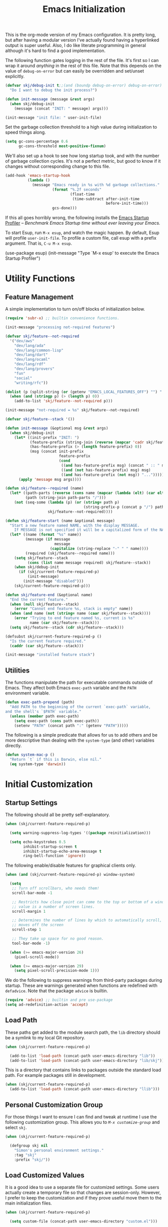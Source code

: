 #+TITLE: Emacs Initialization
#+OPTIONS: toc:2

This is the org-mode version of my Emacs configuration. It is pretty long, but
after having a modular version I've actually found having a hyperlinked output
is super useful. Also, I do like literate programming in general although it's
hard to find a good implementation.

The following function gates logging in the rest of the file. It's first so I
can wrap it around /anything/ in the rest of this file. Note that this depends
on the value of =debug-on-error= but can easily be overridden and set/unset
explicitly.

#+BEGIN_SRC emacs-lisp
(defvar skj/debug-init t;;(and (boundp debug-on-error) debug-on-error)
  "Do I want to debug the init process?")

(defun init-message (message &rest args)
  (when skj/debug-init
    (message (concat "INIT: " message) args)))

(init-message "init file: " user-init-file)
#+END_SRC

#+RESULTS:

Set the garbage collection threshold to a high value during initialization to
speed things along.

#+BEGIN_SRC emacs-lisp
(setq gc-cons-percentage 0.6
      gc-cons-threshold most-positive-fixnum)
#+END_SRC

We'll also set up a hook to see how long startup took, and with the number of
garbage collection cycles. It's not a perfect metric, but good to know if it
changes without corresponding change to this file.

#+BEGIN_SRC emacs-lisp
(add-hook 'emacs-startup-hook
          (lambda ()
            (message "Emacs ready in %s with %d garbage collections."
                     (format "%.2f seconds"
                             (float-time
                              (time-subtract after-init-time
                                             before-init-time)))
                     gcs-done)))
#+END_SRC

If this all goes horribly wrong, the following installs the [[https://github.com/jschaf/esup][Emacs Startup
Profiler]] -- /Benchmark Emacs Startup time without ever leaving your Emacs./

To start Esup, run =M-x esup=, and watch the magic happen. By default, Esup
will profile =user-init-file=. To profile a custom file, call esup with a
prefix argument. That is, =C-u M-x esup=.

#+BEGIN_EXAMPLE emacs-lisp
(use-package esup)
(init-message "Type `M-x esup' to execute the Emacs Startup Profiler")
#+END_EXAMPLE

* Utility Functions

** Feature Management

A simple implementation to turn on/off blocks of initialization below.

#+BEGIN_SRC emacs-lisp :lexical t
(require 'subr-x) ;; builtin convenience functions.

(init-message "processing not-required features")

(defvar skj/feature--not-required
  '("dev/aws"
    "dev/lang/ada"
    "dev/lang/common-lisp"
    "dev/lang/dart"
    "dev/lang/ocaml"
    "dev/lang/rdf"
    "dev/lang/provers"
    "fun"
    "social"
    "writing/rfc"))

(dolist (p (split-string (or (getenv "EMACS_LOCAL_FEATURES_OFF") "") ":"))
  (when (and (stringp p) (> (length p) 0))
    (add-to-list 'skj/feature--not-required p)))

(init-message "not-required = %s" skj/feature--not-required)

(defvar skj/feature--stack '())

(defun init-message (&optional msg &rest args)
  (when skj/debug-init
	(let* ((init-prefix "INIT: ")
	       (feature-prefix (string-join (reverse (mapcar 'cadr skj/feature--stack)) " > "))
	       (has-feature-prefix (> (length feature-prefix) 0))
	       (msg (concat init-prefix
			            feature-prefix
			            (cond
			             ((and has-feature-prefix msg) (concat " :: " msg))
			             ((and (not has-feature-prefix) msg) msg)
			             ((and has-feature-prefix (not msg)) "...")))))
	  (apply 'message msg args))))

(defun skj/feature--required (name)
  (let* ((path-parts (reverse (cons name (mapcar (lambda (elt) (car elt)) skj/feature--stack))))
	     (path (string-join path-parts "/")))
	(not (seq-some (lambda (p) (or (string= path p)
				                   (string-prefix-p (concat p "/") path)))
		           skj/feature--not-required))))

(defun skj/feature-start (name &optional message)
  "Start a new feature named NAME, with the display MESSAGE.
    If MESSAGE is not specified it will be a capitalized form of the NAME."
  (let* ((name (format "%s" name))
	     (message (if message
		              message
	                (capitalize (string-replace "-" " " name))))
	     (required (skj/feature--required name)))
    (setq skj/feature--stack
	      (cons (list name message required) skj/feature--stack))
    (when skj/debug-init
      (if (skj/current-feature-required-p)
          (init-message)
        (init-message "disabled")))
    (skj/current-feature-required-p)))

(defun skj/feature-end (&optional name)
  "End the current feature."
  (when (null skj/feature--stack)
    (error "Cannot end feature %s, stack is empty" name))
  (when (and name (not (string= name (caar skj/feature--stack))))
    (error "Trying to end feature named %s, current is %s"
	       name (car skj/feature--stack)))
  (setq skj/feature--stack (cdr skj/feature--stack)))

(defsubst skj/current-feature-required-p ()
  "Is the current feature required."
  (caddr (car skj/feature--stack)))

(init-message "installed feature stack")
#+END_SRC

** Utilities

#+BEGIN_SRC emacs-lisp :exports none
(skj/feature-start 'utilities "Utility Functions")
#+END_SRC

The functions manipulate the path for executable commands outside of
Emacs. They affect both Emacs =exec-path= variable and the =PATH=
environment variable.

#+BEGIN_SRC emacs-lisp
(defun exec-path-prepend (path)
  "Add PATH to the beginning of the current `exec-path` variable,
and the shell's `$PATH` variable."
  (unless (member path exec-path)
    (setq exec-path (cons path exec-path))
    (setenv "PATH" (concat path ":" (getenv "PATH")))))
#+END_SRC

The following is a simple predicate that allows for us to add others
and be more descriptive than dealing with the =system-type= (and other)
variables directly.

#+BEGIN_SRC emacs-lisp
(defun system-mac-p ()
  "Return `t` if this is Darwin, else nil."
  (eq system-type 'darwin))
#+END_SRC

#+BEGIN_SRC emacs-lisp :exports none
(skj/feature-end 'utilities)
#+END_SRC


* Initial Customization

#+BEGIN_SRC emacs-lisp :exports none
(skj/feature-start 'initial "Initial Customization")
#+END_SRC

** Startup Settings

#+BEGIN_SRC emacs-lisp :exports none
(skj/feature-start 'startup "Startup Settings")
#+END_SRC

The following should all be pretty self-explanatory.

#+BEGIN_SRC emacs-lisp
(when (skj/current-feature-required-p)

  (setq warning-suppress-log-types '((package reinitialization)))
  
  (setq echo-keystrokes 0.5
        inhibit-startup-screen t
        inhibit-startup-echo-area-message t
        ring-bell-function 'ignore))
#+END_SRC

The following enable/disable features for graphical clients only.

#+BEGIN_SRC emacs-lisp
(when (and (skj/current-feature-required-p) window-system)
  
  (setq
   ;; Turn off scrollbars, who needs them!
   scroll-bar-mode -1
   
   ;; Restricts how close point can come to the top or bottom of a window, its
   ;; value is a number of screen lines.
   scroll-margin 1
   
   ;; Determines the number of lines by which to automatically scroll, when point
   ;; moves off the screen
   scroll-step 1
   
   ;; They take up space for no good reason.
   tool-bar-mode -1)
  
  (when (>= emacs-major-version 26)
    (pixel-scroll-mode))
  
  (when (>= emacs-major-version 29)
    (setq pixel-scroll-precision-mode 1)))
#+END_SRC

We do the following to suppress warnings from third-party packages during startup. These
are warnings generated when functions are redefined with =defadvice=. Note that
the package =advice= is builtin.

#+BEGIN_SRC emacs-lisp
  (require 'advice) ;; builtin and pre use-package
  (setq ad-redefinition-action 'accept)
#+END_SRC

#+BEGIN_SRC emacs-lisp :exports none
(skj/feature-end 'startup)
#+END_SRC

** Load Path

#+BEGIN_SRC emacs-lisp :exports none
(skj/feature-start 'load-path)
#+END_SRC

These paths get added to the module search path, the =lib= directory should be a
symlink to my local Git repository.

#+BEGIN_SRC emacs-lisp
(when (skj/current-feature-required-p)
  
  (add-to-list 'load-path (concat-path user-emacs-directory "lib"))
  (add-to-list 'load-path (concat-path user-emacs-directory "lib/skj")))
#+END_SRC

This is a directory that contains links to packages outside the standard load path.
For example packages still in development.

#+BEGIN_SRC emacs-lisp
(when (skj/current-feature-required-p)
  (add-to-list 'load-path (concat-path user-emacs-directory "llib")))
#+END_SRC

#+BEGIN_SRC emacs-lisp :exports none
(skj/feature-end 'load-path)
#+END_SRC

** Personal Customization Group

#+BEGIN_SRC emacs-lisp :exports none
(skj/feature-start 'group "Personal Customization Group")
#+END_SRC

For those things I want to ensure I can find and tweak at runtime I use the
following customization group. This allows you to /=M-x customize-group=/ and
select =skj=.

#+BEGIN_SRC emacs-lisp
(when (skj/current-feature-required-p)
  
  (defgroup skj nil
    "Simon's personal environment settings."
    :tag "skj"
    :prefix "skj/"))
#+END_SRC

#+BEGIN_SRC emacs-lisp :exports none
(skj/feature-end 'group)
#+END_SRC

** Load Customized Values

#+BEGIN_SRC emacs-lisp :exports none
(skj/feature-start 'custom "Load Customized Values")
#+END_SRC

It is a good idea to use a separate file for customized settings. Some users
actually create a temporary file so that changes are session-only. However,
I prefer to keep the customization and if they prove useful move them to the
main initialization files.

#+BEGIN_SRC emacs-lisp
(when (skj/current-feature-required-p)
  
  (setq custom-file (concat-path user-emacs-directory "custom.el")))
#+END_SRC

Assuming that the code in =custom-file= is execute before the code ahead of this
line is not a safe assumption. So load this file proactively.

#+BEGIN_SRC emacs-lisp
(when (skj/current-feature-required-p)
  
  (load-file custom-file))
#+END_SRC

#+BEGIN_SRC emacs-lisp :exports none
(skj/feature-end 'custom)
#+END_SRC

** User Information

#+BEGIN_SRC emacs-lisp :exports none
(skj/feature-start 'user-information)
#+END_SRC

Basic identity values, these are my common non-work values.

#+BEGIN_SRC emacs-lisp
(when (skj/current-feature-required-p)
  
  (defcustom
    skj/default-user-name
    "johnstonskj"
    "A default user name, or user name prefix."
    :tag "Default user name"
    :group 'skj
    :type 'string)
  
  (defcustom
    skj/primary-email
    (concat skj/default-user-name "@gmail.com")
    "Primary, non-work, email address."
    :tag "Primary email address"
    :group 'skj
    :type 'string)

  (defcustom
    skj/full-name
    "Simon Johnston"
    "Name to go with email-address."
    :tag "Primary email name"
    :group 'skj
    :type 'string))
#+END_SRC

The following are used by Emacs.

#+BEGIN_SRC emacs-lisp
(when (skj/current-feature-required-p)
  
  (setq user-login-name skj/default-user-name
        user-full-name skj/full-name
        user-mail-address skj/primary-email))
#+END_SRC

This is just useful to have, the expanded version ensures that anywhere I use
it I don't have to worry about a function ignoring the tilde.

#+BEGIN_SRC emacs-lisp
(when (skj/current-feature-required-p)
  
  (defvar user-home-directory (expand-file-name "~")))
#+END_SRC

This sets my most common location, and while mostly used by calendaring and
[[*Org Agenda]], I keep it here. Note the three required packages are all Emacs
builtins.

#+BEGIN_SRC emacs-lisp
(when (skj/current-feature-required-p)

  ;; All of thee three are builtins
  (use-package calendar :ensure nil :defer nil)
  
  (use-package cal-dst
    :ensure nil
    :defer 2
    :after calendar
    :config
    (setq calendar-time-zone -480
          calendar-standard-time-zone-name "PST"
          calendar-daylight-time-zone-name "PDT"))

  (use-package solar
    :ensure nil
    :defer 2
    :after calendar
    :config
    (setq calendar-latitude 47.6062
          calendar-longitude -122.3321
          calendar-location-name "Seattle, WA")))

#+END_SRC

This isn't absolutely necessary, but keeping a use-case neutral form seems
like a good idea. See also [[*Google Calendar]].

#+BEGIN_SRC emacs-lisp
(when (skj/current-feature-required-p)
  
  (defvar calendar-time-zone-name "America/Los_Angeles"
    "The name of the timezone set in `cal-dst'."))
#+END_SRC

#+BEGIN_SRC emacs-lisp :exports none
(skj/feature-end 'user-information)
#+END_SRC

** Package Management Setup

#+BEGIN_SRC emacs-lisp :exports none
(skj/feature-start 'package-manager "Package Management Setup")
#+END_SRC

This section sets up the package management used in the rest of the file. I
use =use-package= rather than calling =install-package= as it groups a lot of
configuration in a sane and readable manner.

*** Add Package Repositories

#+BEGIN_SRC emacs-lisp :exports none
(skj/feature-start 'repositories "Package Repositories")
#+END_SRC

Add the most common package archives and set priorities. Note that this
feature cannot be disabled.

#+BEGIN_SRC emacs-lisp
(require 'package) ;; builtin and pre use-package

(add-to-list 'package-archives '("gnu" . "http://elpa.gnu.org/packages/"))
(add-to-list 'package-archives '("melpa" . "http://melpa.org/packages/"))
(add-to-list 'package-archives '("melpa-stable" . "https://stable.melpa.org/packages/"))

(setq package-archive-priorities '(("gnu" . 30)
                                   ("melpa-stable" . 20)
                                   ("melpa" . 10)))
#+END_SRC

#+BEGIN_SRC emacs-lisp :exports none
(skj/feature-end 'repositories)
#+END_SRC

*** Package Manager Configuration

#+BEGIN_SRC emacs-lisp :exports none
(skj/feature-start 'config "Package Manager Configuration")
#+END_SRC

Ensure =use-package= is always installed/available first. Note that this
feature cannot be disabled.

#+BEGIN_SRC emacs-lisp
(when (not (package-installed-p 'use-package))

  (package-refresh-contents)
  
  (package-install 'use-package))
#+END_SRC

The use-package-always-ensure variable indicates that use-package should
always try to install missing packages. For some libraries this is not
appropriate, and in those cases you see the :ensure nil declaration as part of
the use-package statement. This applies mainly to libraries which are
installed as part of some other package (happens mostly with some libraries
that come with org-mode).

#+BEGIN_SRC emacs-lisp
(eval-and-compile
  (setq use-package-always-ensure t))
#+END_SRC

The ~use-package-always-defer~ sets =:defer= true as the default for all package
declarations. This makes Emacs startup much faster by preventing packages from
being loaded when Emacs starts, and only doing so when they are needed. Some
packages don’t work well with this, so you’ll see some declarations when I
explicitly set =:defer nil= to force the package to be loaded at startup, or
=:defer n= to load the package, but only =n= seconds after startup.

#+BEGIN_SRC emacs-lisp
(eval-and-compile
  (setq use-package-always-defer t))
#+END_SRC

The use-package-verbose variable enables verbose loading of packages, useful
for debugging. I set/unset this according to need.

#+BEGIN_SRC emacs-lisp
(eval-and-compile
  (setq use-package-verbose nil))
#+END_SRC

The main advantage to the `use-package-expand-minimally' variable is that, if
you know your configuration works, it will make the byte-compiled file as
minimal as possible. It can also help with reading macro-expanded definitions,
to understand the main intent of what’s happening.

#+BEGIN_SRC emacs-lisp
(eval-and-compile
  (setq use-package-expand-minimally nil))
#+END_SRC

Minor modes each put a word on the mode line to signify that they're
active. This can cause other displays, such as % of file that point is
at, to run off the right side of the screen. For some minor modes, such
as mouse-avoidance-mode, the display is a waste of space, since users
typically set the mode in their .emacs & never change it. For other
modes, such as my jiggle-mode, it's a waste because there's already a
visual indication of whether the mode is in effect.

A diminished mode is a minor mode that has had its mode line
display diminished, usually to nothing, although diminishing to a
shorter word or a single letter is also supported. This package
implements diminished modes -- it will be removed in favor of =use-package=.

#+BEGIN_SRC emacs-lisp
(use-package diminish)
#+END_SRC

If we are debugging, let's go ahead and get a =use-package= statistics report at
the end of the startup process.

#+BEGIN_SRC emacs-lisp
(when skj/debug-init
  (eval-and-compile (setq use-package-compute-statistics t))
  (add-hook 'emacs-startup-hook (lambda () (use-package-report))))
#+END_SRC

#+BEGIN_SRC emacs-lisp :exports none
(skj/feature-end 'config)
#+END_SRC

*** System Package Manager

#+BEGIN_SRC emacs-lisp :exports none
(skj/feature-start 'system "System Package Manager")
#+END_SRC

The [[https://gitlab.com/jabranham/system-packages][system-packages]] package is a collection of functions to make handling
installed system packages more convenient through Emacs.

#+BEGIN_SRC emacs-lisp
(use-package system-packages
  :if (skj/current-feature-required-p)
  :config
  (setq system-packages-package-manager 'brew
        system-packages-use-sudo nil))
#+END_SRC

This extension adds a ~:ensure-system-package~ keyword which allows you to
ensure system binaries exist alongside your package declarations.

#+BEGIN_SRC emacs-lisp
(use-package use-package-ensure-system-package
  :ensure t
  :if (skj/current-feature-required-p)
  :after (use-package system-packages))
#+END_SRC

#+BEGIN_SRC emacs-lisp :exports none
(skj/feature-end 'system)
#+END_SRC

*** Auto-Compile

#+BEGIN_SRC emacs-lisp :exports none
(skj/feature-start 'auto-compile "Auto-Compile Packages")
#+END_SRC

Always compile packages, and use the newest version available.

#+BEGIN_SRC emacs-lisp
(use-package auto-compile
  :if (skj/current-feature-required-p)
  :defer nil
  :init
  (setq load-prefer-newer t)
  :custom
  (auto-compile-display-buffer nil)
  (auto-compile-mode-line-counter t)
  :config
  (auto-compile-on-load-mode))
#+END_SRC
 
#+BEGIN_SRC emacs-lisp :exports none
(skj/feature-end 'auto-compile)
#+END_SRC

*** Auto-Update Packages

#+BEGIN_SRC emacs-lisp :exports none
(skj/feature-start 'auto-update "Auto-Update Packages")
#+END_SRC

[[https://github.com/rranelli/auto-package-update.el][This package]] provides functionality for automatically updating your Emacs
packages periodically. It is specially useful for people that work in multiple
machines and tend to forget to manually update packages from time to time.

Configure the update to happen every 7 days, at 3:00am, deleting any
old/obsolete packages after updating.

#+BEGIN_SRC emacs-lisp
(use-package auto-package-update
  :if (skj/current-feature-required-p)
  :defer 1
  :config (setq auto-package-update-interval 7
                auto-package-update-delete-old-versions t
                auto-package-update-hide-results t)
  (auto-package-update-at-time "03:00")
  (auto-package-update-maybe))
#+END_SRC
  
=auto-package-update-maybe= will update your installed packages, if there is an
update pending.

#+BEGIN_SRC emacs-lisp :exports none
(skj/feature-end 'auto-update)
(skj/feature-end 'package-manager)
#+END_SRC

** More Paths

#+BEGIN_SRC emacs-lisp :exports none
(skj/feature-start 'paths)
#+END_SRC

Additional paths and locations that are really not feature-specific.

*** Command Execution Paths

#+BEGIN_SRC emacs-lisp :exports none
(skj/feature-start 'execution "Command Execution Paths")
#+END_SRC

[[https://brew.sh/][Homebrew]] is great, but just in case it isn't on the path, this helps a lot.

#+BEGIN_SRC emacs-lisp
(when (skj/current-feature-required-p)
  
  (require 'homebrew) ;; local file

  (exec-path-prepend (homebrew-prefix/bin)))
#+END_SRC

#+RESULTS:

This is a weird one, can't remember why ...

#+BEGIN_SRC emacs-lisp
(when (and (skj/current-feature-required-p) (system-mac-p) window-system)
  
  (exec-path-prepend "usr/local/bin"))
#+END_SRC

#+BEGIN_SRC emacs-lisp :exports none
(skj/feature-end 'execution)
#+END_SRC

*** Common Project Directory

#+BEGIN_SRC emacs-lisp :exports none
(skj/feature-start 'projects "Common Project Directory")
#+END_SRC

Set the root for all my projects, home and work.

#+BEGIN_SRC emacs-lisp
(when (skj/current-feature-required-p)
  
  (defcustom
    skj/project-root-dir
    (expand-file-name "~/Projects")
    "Root directory for development projects."
    :tag "Project root directory"
    :group 'skj
    :type 'directory))
#+END_SRC

#+BEGIN_SRC emacs-lisp :exports none
(skj/feature-end 'projects)
(skj/feature-end 'paths)
(skj/feature-end 'initial)
#+END_SRC


* Generic Configuration

#+BEGIN_SRC emacs-lisp :exports none
(skj/feature-start 'generic "Generic Configuration")
#+END_SRC

By generic I mean not /specifically/ for the major uses in [[*Org-Mode]],
[[*Other Writing Modes]], or [[*Developer Configuration]]. Some of these are not
necessarily "generic" unless you do all your work on Git for example.

** Authentication/Authorization Stores

#+BEGIN_SRC emacs-lisp :exports none
(skj/feature-start 'auth "Authentication/Authorization Stores")
#+END_SRC

Support for the command-line [[https://www.passwordstore.org/][pass]] tool.

#+BEGIN_SRC emacs-lisp
(when (skj/current-feature-required-p)

  (use-package password-store
    :ensure-system-package pass)

  ;; password-store-otp ?

  (use-package pass :after password-store)

  (use-package ivy-pass :after (password-store ivy)))
#+END_SRC

First, load the built-in EasyPG support. By calling (~epa-file-enable~),
Emacs automatically encrypts/decrypts files with a =.gpg= extension. By
default it asks about the key to use, but I configure it to always use
my own GPG key.

#+BEGIN_SRC emacs-lisp
(use-package epa-file
  :if (skj/current-feature-required-p)
  :ensure nil ;; included with Emacs
  :custom
  (epa-file-select-keys 'silent)
  :config
  (setq epa-file-encrypt-to (list skj/primary-email))
  (epa-file-enable))
#+END_SRC
  
And configure this in Emacs as well as using the local password store.

#+BEGIN_SRC emacs-lisp
(when (skj/current-feature-required-p)
  
  (setq auth-sources
        (list '(password-store)
              (concat-path user-emacs-directory "authinfo.gpg"))))
;; or?
;; (use-package auth-source)
;; (use-package auth-source-pass)
;; (auth-source-pass-enable)
#+END_SRC

#+BEGIN_SRC emacs-lisp :exports none
(skj/feature-end 'auth)
#+END_SRC

** Core UI Settings

#+BEGIN_SRC emacs-lisp :exports none
(skj/feature-start 'core-ui "Core UI Settings")
#+END_SRC

These are customizations beyond those needed for startup in [[*Startup Settings]].

*** Input Encoding

#+BEGIN_SRC emacs-lisp :exports none
(skj/feature-start 'encoding "Input Encoding")
#+END_SRC

We really like UTF-8; seriously, on a modern system there isn't a good excuse
to not use it for everything.

#+BEGIN_SRC emacs-lisp
(when (skj/current-feature-required-p)

  (defvar locale-language "en")
  (defvar locale-country "US")
  (defvar locale-encoding 'utf-8)

  (let ((language-string (concat locale-language "_" locale-country))
        (encoding-string  (upcase (symbol-name locale-encoding))))
    (init-message "Setting locale to %s.%s" language-string encoding-string)
    (set-locale-environment (concat language-string "." encoding-string))
    (set-language-environment encoding-string))
  
  (setq-default buffer-file-coding-system locale-encoding
                coding-system-for-read locale-encoding
                coding-system-for-write locale-encoding
                file-name-coding-system locale-encoding
                keyboard-coding-system locale-encoding
                locale-coding-system locale-encoding
                prefer-coding-system locale-encoding
                terminal-coding-system locale-encoding))
#+END_SRC

Loading this package defines three ways of entering the non-ASCII
printable characters with codes above 127: the prefix C-x 8, or the
Alt key, or a dead accent key.  For example, you can enter uppercase
A-umlaut as `C-x 8 " A' or `Alt-" A' (if you have an Alt key) or
`umlaut A' (if you have an umlaut/diaeresis key).

#+BEGIN_SRC emacs-lisp
(use-package iso-transl
  :if (skj/current-feature-required-p)
  :ensure nil)
#+END_SRC

It is worth mentioning the ~set-input-method~ (=C-x RET=) function that allows for
a number of input methods other than the usual keyboard changes. One useful
tool is to set the input method to =TeX= which allows the use of character
entities to be add by their TeX command names. Also, choose =sgml= for entering
HTML entities. See [[*Org Entities]] later for an alternative tool

#+BEGIN_SRC emacs-lisp :exports none
(skj/feature-end 'encoding)
#+END_SRC

*** Basic Editing Customization

#+BEGIN_SRC emacs-lisp :exports none
(skj/feature-start 'editing "Basic Editing Customization")
#+END_SRC

Because this *is not* the 1950's!

#+BEGIN_SRC emacs-lisp
(when (skj/current-feature-required-p)
  
  (use-package emacs ;; can't access `paragraphs' package directly.
    :ensure nil
    :config (setq sentence-end-double-space nil
                  colon-double-space nil)))
#+END_SRC

=TAB= and =SPC= handling.

#+BEGIN_SRC emacs-lisp
(when (skj/current-feature-required-p)

  (setq require-final-newline t)
  
  (setq-default
   indent-tabs-mode nil
   indicate-empty-lines t
   tab-always-indent 'complete
   tab-width 4))
#+END_SRC

Set the fill column value and turn on visual indicator.

#+BEGIN_SRC emacs-lisp
(use-package display-fill-column-indicator
  :if (skj/current-feature-required-p)
  :defer 1
  :hook ((org-mode prog-mode) . display-fill-column-indicator-mode)
  :init (setq-default fill-column 78))
#+END_SRC

OMG!! Enable the overwriting of selected text when you type... like
every sane editor and O/S!

#+BEGIN_SRC emacs-lisp
(use-package delsel
  :ensure nil
  :defer 1
  :if (skj/current-feature-required-p)
  :config (delete-selection-mode t))
#+END_SRC

Save place in files between sessions.

#+BEGIN_SRC emacs-lisp
(use-package saveplace
  :ensure nil
  :defer 1
  :if (skj/current-feature-required-p)
  :config (save-place-mode 1))
#+END_SRC

How does anyone work without an [[https://gitlab.com/tsc25/undo-tree][Undo Tree]]!

#+BEGIN_SRC emacs-lisp
(use-package undo-tree
  :if (skj/current-feature-required-p)
  :defer 1
  :diminish undo-tree-mode
  :config
  ;; Enabling timestamps seems to make everything wonky
  ;; (setq undo-tree-visualizer-timestamps nil)
  (setq undo-tree-visualizer-diff nil)
  (global-undo-tree-mode))
#+END_SRC

While changing buffers or workspaces, the first thing you do is look for your
cursor. Unless you know its position, you can not move it efficiently. Every
time you change buffers, the current position of your cursor will be briefly
highlighted now.

#+BEGIN_SRC emacs-lisp
(use-package beacon
  :if (skj/current-feature-required-p)
  :defer 1
  :diminish beacon-mode
  :config (beacon-mode 1))
#+END_SRC

A pretty simple package, takes your cursor and semantically expands the
region, so words, sentences, maybe the contents of some parentheses, it’s
awesome, try it out.

#+BEGIN_SRC emacs-lisp
;; This seems to get in an infinte loop
;; (use-package expand-region
;;   :if (skj/current-feature-required-p)
;;   :bind ("C-=" . er/expand-region))
#+END_SRC
  
#+BEGIN_SRC emacs-lisp :exports none
(skj/feature-end 'editing)
#+END_SRC

*** Default Faces

#+BEGIN_SRC emacs-lisp :exports none
(skj/feature-start 'faces "Default Faces")
#+END_SRC

These are useful things to have around.

#+BEGIN_SRC emacs-lisp
(when (skj/current-feature-required-p)
  
  (defcustom skj/default-font-family "fira code" 
    "Default font family."
    :tag "Default font family"
    :type 'string
    :group 'skj)

  (defcustom skj/default-font-weight 'light
    "Default font weight."
    :type '(choice (const light)
                   (const semi-light)
                   (const normal)
                   (const semi-bold)
                   (const bold))
    :tag "Default font weight"
    :group 'skj)

  (defcustom skj/default-font-size 130
    "Default font size."
    :tag "Default font size"
    :type 'int
    :group 'skj))
#+END_SRC

This isn't so useful on macOS as it doesn't seem to decode weight and width
correctly so I can't use Fira Code Light.

#+BEGIN_SRC emacs-lisp
(when (skj/current-feature-required-p)
  
  (set-face-attribute
   'default
   nil
   :inherit nil
   :extend nil
   :stipple nil
   :background "#fdf6e3"
   :foreground "#657b83"
   :inverse-video nil
   :box nil
   :strike-through nil
   :overline nil
   :underline nil
   :slant 'normal
   :weight skj/default-font-weight
   :height skj/default-font-size
   :width 'normal
   :foundry "nil"
   :family skj/default-font-family))
#+END_SRC

Make the menu system readable, the default colors after theming are kind of heinous.

#+BEGIN_SRC emacs-lisp
(when (skj/current-feature-required-p)
  
  (set-face-attribute 'tty-menu-disabled-face nil
                      :background "slategray" :foreground "lightgray")
  (set-face-attribute 'tty-menu-enabled-face nil
                      :background "slategray" :foreground "brightwhite" :weight 'bold)
  (set-face-attribute 'tty-menu-selected-face nil
                      :background "darkslategray"))
#+END_SRC

#+BEGIN_SRC emacs-lisp :exports none
(skj/feature-end 'faces)
#+END_SRC

*** Theme Support

#+BEGIN_SRC emacs-lisp :exports none
(skj/feature-start 'themes "Theme Support")
#+END_SRC

#+BEGIN_SRC emacs-lisp
(use-package color-theme-sanityinc-solarized
  :if (skj/current-feature-required-p)
  :init
  (setq custom-enabled-themes '(sanityinc-solarized-light)
        custom-safe-themes
        '("4cf3221feff536e2b3385209e9b9dc4c2e0818a69a1cdb4b522756bcdf4e00a4" default))
  :config (setq color-theme-is-global t)
  (color-theme-sanityinc-solarized-light))
#+END_SRC

#+BEGIN_SRC emacs-lisp :exports none
(skj/feature-end 'themes)
#+END_SRC

*** Icons

#+BEGIN_SRC emacs-lisp :exports none
(skj/feature-start 'icons)
#+END_SRC

Good to know...

#+BEGIN_SRC emacs-lisp
(if (image-type-available-p 'imagemagick)
    (message "Emacs has imagemagick support :)")
  (message "Emacs does not have imagemagick support :("))
#+END_SRC

To ensure fonts have been installed on your system, execute:
/=M-x all-the-icons-install-fonts<RET>=/

#+BEGIN_SRC emacs-lisp
(when (and (skj/current-feature-required-p) window-system)
  
  (use-package all-the-icons
    :demand t
    :config (all-the-icons-completion-mode))

  (use-package all-the-icons-completion
    :after all-the-icons))
#+END_SRC

The VSCode common icons.

#+BEGIN_SRC emacs-lisp
(when (and (skj/current-feature-required-p) window-system)
  
  (use-package vscode-icon
    :commands (vscode-icon-for-file)))
#+END_SRC

Now enable modes using the icons above.

#+BEGIN_SRC emacs-lisp
(when (and (skj/current-feature-required-p) window-system)
  
  (use-package mode-icons
    :config (mode-icons-mode))

  (use-package major-mode-icons
    :config (major-mode-icons-mode 1)))
#+END_SRC

#+BEGIN_SRC emacs-lisp :exports none
(skj/feature-end 'icons)
#+END_SRC

*** Mode Line

#+BEGIN_SRC emacs-lisp :exports none
(skj/feature-start 'mode-line)
#+END_SRC

I like to keep this pretty simple, certainly no powerline!. Both of these
packages are builtin.

#+BEGIN_SRC emacs-lisp
(when (skj/current-feature-required-p)

  (use-package time
    :ensure nil
    :defer 1
    :config
    (setq display-time-string-forms
          '((propertize (concat " " 24-hours ":" minutes " "))))
    (display-time-mode t))

  (use-package simple
    :ensure nil
    :defer 1
    :config
    (line-number-mode t)
    (column-number-mode t)))
#+END_SRC

For battery mode, simplify the usual and use icons, it makes it easier to
find.

#+BEGIN_SRC emacs-lisp
(use-package battery
  :ensure nil
  :defer 2
  :if (skj/current-feature-required-p)
  :config
  (when (functionp 'battery-status-function)
    (cond ((string= "AC" (battery-format "%L" (funcall battery-status-function)))
           (setq battery-mode-line-format " "))
          ((string-match-p "N/A" (battery-format "%B" (battery-status-function)))
           (setq battery-mode-line-format " "))
          (t
           (setq battery-mode-line-format ":%p%% "))))
  (display-battery-mode 1))
#+END_SRC

#+BEGIN_SRC emacs-lisp :exports none
(skj/feature-end 'mode-line)
#+END_SRC

*** Hydra

#+BEGIN_SRC emacs-lisp :exports none
(skj/feature-start 'hydra)
#+END_SRC

I like to keep this pretty simple, certainly no powerline!. Both of these
packages are builtin.

#+BEGIN_SRC emacs-lisp
(when (skj/current-feature-required-p)

  (use-package hydra
    :defer 3)
  
  ;; https://github.com/jerrypnz/major-mode-hydra.el
  (use-package major-mode-hydra
    :defer 3
    :after hydra
    :bind
    ("M-SPC" . major-mode-hydra))

    (use-package pretty-hydra
    :defer 3
    :after major-mode-hydra))
#+END_SRC


#+BEGIN_SRC emacs-lisp :exports none
(skj/feature-end 'hydra)
#+END_SRC

*** Files and Buffers

#+BEGIN_SRC emacs-lisp :exports none
(skj/feature-start 'buffers "Files and Buffers")
#+END_SRC

[[https://github.com/Alexander-Miller/treemacs][Treemacs]] is a file and project explorer similar to NeoTree or vim’s NerdTree,
but largely inspired by the Project Explorer in Eclipse. It shows the file
system outlines of your projects in a simple tree layout allowing quick
navigation and exploration, while also possessing basic file management
utilities.

#+BEGIN_SRC emacs-lisp
(when (skj/current-feature-required-p)

  (use-package treemacs)

  (use-package treemacs-all-the-icons
    :if window-system
    :after treemacs)

  (use-package treemacs-icons-dired
    :if window-system
    :after treemacs)

  (use-package treemacs-magit
    :after (treemacs magit))

  (use-package treemacs-projectile
    :after (treemacs projectile))

  (use-package lsp-treemacs
    :after (treemacs lsp)))
#+END_SRC

[[https://www.emacswiki.org/emacs/RecentFiles][Recentf]] is a minor mode that builds a list of recently opened files. This list
is automatically saved across sessions on exiting Emacs - you can then access
this list through a command or the menu.

#+BEGIN_SRC emacs-lisp
(use-package recentf
  :if (skj/current-feature-required-p)
  :defer 1
  :bind ("C-x C-r" . recentf-open-files)
  :custom
  (recentf-max-menu-items 100)
  (recentf-max-saved-items 100)
  :init
  (recentf-mode))
#+END_SRC

[[https://www.emacswiki.org/emacs/IbufferMode][Ibuffer]] is an advanced replacement for BufferMenu, which lets you operate on
buffers much in the same manner as Dired. The most important Ibuffer features
are highlighting and various alternate layouts. Ibuffer is part of Emacs since
version 22.

#+BEGIN_SRC emacs-lisp
(when (skj/current-feature-required-p)
  
  (use-package ibuffer)

  (use-package ibuffer-sidebar
    :after ibuffer
    :bind ("C-x C-b" . ibuffer-sidebar-toggle-sidebar))

  (use-package all-the-icons-ibuffer
    :if window-system
    :after ibuffer
    :hook (ibuffer-mode . all-the-icons-ibuffer-mode)))
#+END_SRC

This [[https://github.com/lukhas/buffer-move][package]] is for lazy people wanting to swap buffers without
typing /=C-x b=/ on each window. Wind-move allows for navigating with shift
arrow keys.

#+BEGIN_SRC emacs-lisp
(when (skj/current-feature-required-p)
  
  (use-package buffer-move)

  (use-package windmove
    :ensure nil
    :defer nil
    :config (windmove-default-keybindings)))
#+END_SRC

This [[https://github.com/beacoder/everlasting-scratch][package]] provides a global minor mode =everlasting-scratch-mode=
that causes the scratch buffer to respawn after it's killed and with
its content restored.

#+BEGIN_SRC emacs-lisp
(use-package everlasting-scratch
  :if (skj/current-feature-required-p)
  :hook (after-init))
#+END_SRC

Finally, set the default buffer mode.

#+BEGIN_SRC emacs-lisp
(use-package text-mode
  :ensure nil
  :if (skj/current-feature-required-p)
  :defer nil
  :after simple
  :hook (text-mode . auto-fill-mode)
  :config
  (setq-default major-mode 'text-mode))
#+END_SRC

#+BEGIN_SRC emacs-lisp :exports none
(skj/feature-end 'buffers)
#+END_SRC

*** Multiple Cursors

#+BEGIN_SRC emacs-lisp :exports none
(skj/feature-start 'multiple-cursors)
#+END_SRC

[[https://github.com/magnars/multiple-cursors.el][Multiple cursors]] for Emacs.

#+BEGIN_SRC emacs-lisp
(use-package multiple-cursors :if (skj/current-feature-required-p))
#+END_SRC

When you have an active region that spans multiple lines, the following will add a cursor to each line:

#+BEGIN_SRC emacs-lisp
(when (skj/current-feature-required-p)
  
  (global-set-key (kbd "C-S-c C-S-c") 'mc/edit-lines))
#+END_SRC

When you want to add multiple cursors not based on continuous lines, but based on keywords in the buffer, use:

#+BEGIN_SRC emacs-lisp
(when (skj/current-feature-required-p)
  
  (global-set-key (kbd "C-c m c") 'mc/edit-lines)
  (global-set-key (kbd "C-c m >") 'mc/mark-next-like-this)
  (global-set-key (kbd "C-c m <") 'mc/mark-previous-like-this)
  (global-set-key (kbd "C-c m *") 'mc/mark-more-like-this)
  (global-set-key (kbd "C-c m !") 'mc/mark-all-like-this))
#+END_SRC

This package contains [[https://github.com/knu/mc-extras.el][extra functions]] for multiple-cursors mode.

#+BEGIN_SRC emacs-lisp
(use-package mc-extras
  :if (skj/current-feature-required-p)
  :after multiple-cursors)
#+END_SRC

#+BEGIN_SRC emacs-lisp :exports none
(skj/feature-end 'multiple-cursors)
#+END_SRC
*** Notifications
:PROPERTIES:
:CUSTOM_ID: core-ui-notifications
:END:

#+BEGIN_SRC emacs-lisp :exports none
(skj/feature-start 'notifications)
#+END_SRC

[[https://github.com/jwiegley/alert][Alert]] is a Growl-workalike for Emacs which uses a common notification
interface and multiple, selectable "styles", whose use is fully customizable
by the user.

#+BEGIN_SRC emacs-lisp
(use-package alert
  :if (skj/current-feature-required-p)
  :config (setq alert-fade-time 10 ;; seconds
                alert-default-style (if (system-mac-p)
                                        'osx-notifier
                                      'notifications)))
#+END_SRC

#+BEGIN_SRC emacs-lisp :exports none
(skj/feature-end 'notifications)
#+END_SRC

*** Small Stuff

#+BEGIN_SRC emacs-lisp :exports none
(skj/feature-start 'misc)
#+END_SRC

Set fringes to appear only on the left-hand side.

#+BEGIN_SRC emacs-lisp
(when (and (skj/current-feature-required-p) window-system)

  (use-package fringe
    :ensure nil
    :config
    (fringe-mode 'left-only)))
#+END_SRC

Using multiple side-by-side windows is a great way to utilize the
large high-resolution displays that exists today. This [[https://github.com/Lindydancer/multicolumn][package]]
provides the "missing features" of Emacs to create a side-by-side
layout, to navigate efficiently, and to manage the windows.

#+BEGIN_SRC emacs-lisp
(use-package multicolumn
  :if (skj/current-feature-required-p))
#+END_SRC

In OS X 10.9, each monitor is a separate space. If you want to stretch an
Emacs frame across multiple monitors, you can change this in "System
Preferences -> Mission Control -> Displays have separate Spaces".

#+BEGIN_SRC emacs-lisp
(use-package mouse
  :ensure nil
  :if (skj/current-feature-required-p)
  :defer nil
  :config
  (setq
   mouse-wheel-follow-mouse 't
   mouse-wheel-scroll-amount '(1 ((shift) . 1)))

  (xterm-mouse-mode t)
  
  (global-set-key [mouse-4] (lambda ()
                              (interactive)
                              (scroll-down 1)))
  (global-set-key [mouse-5] (lambda ()
                              (interactive)
                              (scroll-up 1))))
#+END_SRC

#+BEGIN_SRC emacs-lisp :exports none
(skj/feature-end 'misc)
(skj/feature-end 'core-ui)
#+END_SRC

** Completion UI Settings

#+BEGIN_SRC emacs-lisp :exports none
(skj/feature-start 'completion "Completion UI Settings")
#+END_SRC

*** Ivy

#+BEGIN_SRC emacs-lisp :exports none
(skj/feature-start 'ivy)
#+END_SRC

The guidance is to do all this /before/ installing the [[https://github.com/abo-abo/swiper][ivy]] packages themselves.

#+BEGIN_SRC emacs-lisp
(when (and (skj/current-feature-required-p) window-system)
  
  (use-package all-the-icons-ivy
    :config (all-the-icons-ivy-setup))

  (use-package all-the-icons-ivy-rich
    :init (all-the-icons-ivy-rich-mode 1)))
#+END_SRC

Do these *before* ivy.

#+BEGIN_SRC emacs-lisp
(when (skj/current-feature-required-p)
  
  (use-package historian)

  (use-package ivy-historian
    :after historian
    :init (historian-mode +1)
    :config (ivy-historian-mode +1)))
#+END_SRC

Ivy-resume (resumes the last Ivy-based completion) and other commands.

#+BEGIN_SRC emacs-lisp
(use-package ivy
  :if (skj/current-feature-required-p)
  :defer 1
  :diminish ivy-mode
  :config
  (setq enable-recursive-minibuffers t
        ivy-count-format "(%d/%d) "
        ivy-use-virtual-buffers t)
  (global-set-key (kbd "C-c v") 'ivy-push-view)
  (global-set-key (kbd "C-c V") 'ivy-pop-view)
  (global-set-key (kbd "C-c C-r") 'ivy-resume)
  (global-set-key (kbd "C-x b") 'ivy-switch-buffer)
  (ivy-mode 1))
#+END_SRC

Swiper is a part of Ivy.

#+BEGIN_SRC emacs-lisp
(use-package swiper
  :ensure nil
  :defer 1
  ;;:if (skj/current-feature-required-p)
  :after ivy
  :config
  (global-set-key (kbd "C-s") 'swiper-isearch))
#+END_SRC

Do these *after* ivy, but right now do not activate them.

#+BEGIN_SRC emacs-lisp
(when (skj/current-feature-required-p)

  (use-package ivy-hydra
    :ensure nil
    :after (ivy hydra))
  
  (use-package ivy-file-preview :after ivy)
  ;;  :config (ivy-file-preview-mode 1))

  (use-package ivy-rich
    :after ivy
    :pin melpa
    :config (ivy-rich-mode 1)))
#+END_SRC

#+BEGIN_SRC emacs-lisp :exports none
(skj/feature-end 'ivy)
#+END_SRC

*** Counsel

#+BEGIN_SRC emacs-lisp :exports none
(skj/feature-start 'counsel)
#+END_SRC

[[https://github.com/abo-abo/swiper][Counsel]] integrations; note that while ~counsel-osx-app~ looks good I didn't use
it.

#+BEGIN_SRC emacs-lisp
(use-package counsel
  :if (skj/current-feature-required-p)
  :defer 1
  :after ivy
  :config
  (setq counsel-find-file-ignore-regexp "\\(?:\\`\\|[/\\]\\)\\(?:[#.]\\)")

  ;; Ivy-based interface to standard commands
  (global-set-key (kbd "M-x") 'counsel-M-x)
  (global-set-key (kbd "C-x C-f") 'counsel-find-file)
  (global-set-key (kbd "M-y") 'counsel-yank-pop)
  (global-set-key (kbd "<f1> f") 'counsel-describe-function)
  (global-set-key (kbd "<f1> v") 'counsel-describe-variable)
  (global-set-key (kbd "<f1> l") 'counsel-find-library)
  (global-set-key (kbd "<f2> i") 'counsel-info-lookup-symbol)
  (global-set-key (kbd "<f2> u") 'counsel-unicode-char)
  (global-set-key (kbd "<f2> j") 'counsel-set-variable)

  ;; Ivy-based interface to shell and system tools
  (global-set-key (kbd "C-c c") 'counsel-compile)
  (global-set-key (kbd "C-c g") 'counsel-git)
  (global-set-key (kbd "C-c j") 'counsel-git-grep)
  (global-set-key (kbd "C-c L") 'counsel-git-log)
  (global-set-key (kbd "C-c k") 'counsel-rg)
  (global-set-key (kbd "C-c n") 'counsel-fzf)
  (global-set-key (kbd "C-x l") 'counsel-locate)
  (global-set-key (kbd "C-c J") 'counsel-file-jump)

  (global-set-key (kbd "C-c b") 'counsel-bookmark)
  (global-set-key (kbd "C-c d") 'counsel-descbinds)
  (global-set-key (kbd "C-c o") 'counsel-outline)
  (global-set-key (kbd "C-c F") 'counsel-org-file)

  (counsel-mode 1))
#+END_SRC

Counsel interface for [[https://github.com/sharkdp/fd][fd]]. If you have =fd= installed you can add the following:

- =M-x counsel-fd-dired-jump= to jump to a subdirectory under current
  directory.
- =M-x counsel-fd-file-jump= to jump to a file under current directory.

#+BEGIN_SRC emacs-lisp
(use-package counsel-fd
  :if (skj/current-feature-required-p)
  :ensure-system-package fd
  :after counsel)
#+END_SRC

Search the web with dynamic suggestions and browse the results – all from the
comfort of Emacs and ivy.

1. ~counsel-web-suggest~ prompts for a search string, displays dynamic
   suggestions, and passes the chosen suggestion to:
2. ~counsel-web-search~, which takes a search string and browses a search
   candidate.

#+BEGIN_SRC emacs-lisp
(when (skj/current-feature-required-p)
  
  (use-package counsel-web
    :after counsel
    :config
    (setq counsel-web-engine 'google
          counsel-web-search-action #'browse-url
          counsel-web-search-alternate-action #'w3m))
  
  ;; Define "C-c w" as a prefix key.
  (defvar counsel-web-map
    (let ((map (make-sparse-keymap "counsel-web")))
      (define-key map (kbd "w") #'counsel-web-suggest)
      (define-key map (kbd "s") #'counsel-web-search)
      (define-key map (kbd ".") #'counsel-web-thing-at-point)
      map))
  
  (global-set-key (kbd "C-c w") counsel-web-map))
#+END_SRC

#+BEGIN_SRC emacs-lisp :exports none
(skj/feature-end 'counsel)
#+END_SRC

*** Company

#+BEGIN_SRC emacs-lisp :exports none
(skj/feature-start 'company)
#+END_SRC

[[https://company-mode.github.io/][Company]] is a text completion framework for Emacs. The name stands for
"complete anything". It uses pluggable back-ends and front-ends to
retrieve and display completion candidate.

#+BEGIN_SRC emacs-lisp
(when (skj/current-feature-required-p)
  
  (use-package company
    :defer1
    :hook (after-init . global-company-mode)
    :config
    (setq company-files-exclusions '(".git/" ".DS_Store")
          company-tooltip-align-annotations t
          company-tooltip-annotation-padding 1
          company-tooltip-flip-when-above t
          company-tooltip-margin 2
          company-tooltip-limit 4
          company-format-margin-function #'company-text-icons-margin))

  (use-package company-quickhelp
    :if window-system
    :after company))
#+END_SRC

#+BEGIN_SRC emacs-lisp :exports none
(skj/feature-end 'company)
(skj/feature-end 'completion)
#+END_SRC

** O/S Specific UI Settings

#+BEGIN_SRC emacs-lisp :exports none
(skj/feature-start 'os-ui "O/S Specific UI Settings")
#+END_SRC

*** macOS Specifics

#+BEGIN_SRC emacs-lisp :exports none
(skj/feature-start 'macos "macOS Specifics")
#+END_SRC

- =osx-lib=: An Emacs package with functions and commands for interacting with
  macOS.
- =osx-plist=: This is a simple parser for macOS plist files. The main entry
  points are =osx-plist-parse-file= and =osx-plist-parse-buffer=.
- =osx-trash=: Make =delete-by-moving-to-trash= do what you expect it to do on macOS.
- =reveal-in-osx-finder=: Provides the function =reveal-in-osx-finder= for file
  and dired buffers.

#+BEGIN_SRC emacs-lisp
(when (and (system-mac-p) (skj/current-feature-required-p))
  
  (use-package osx-lib)

  (use-package osx-plist)

  (use-package osx-trash
    :config (osx-trash-setup))

  (use-package reveal-in-osx-finder))
#+END_SRC

#+BEGIN_SRC emacs-lisp
(when (and (system-mac-p) (skj/current-feature-required-p))
  
  (setq mac-command-modifier 'super
        mac-control-modifier 'control
        mac-option-modifier 'meta))
;; mac-right-command-modifier 'super
;; mac-right-option-modifier 'meta
;; ns-alternate-modifier mac-option-modifier
;; ns-command-modifier mac-command-modifier
;; ns-function-modifier 'hyper
;; ns-right-command-modifier mac-right-command-modifier))
#+END_SRC

#+BEGIN_SRC emacs-lisp :exports none
(skj/feature-end 'macos)
(skj/feature-end 'os-ui)
#+END_SRC

** Initial Flycheck Settings

#+BEGIN_SRC emacs-lisp :exports none
(skj/feature-start 'flycheck "Initial Flycheck Settings")
#+END_SRC

Install the base [[https://www.flycheck.org/en/latest/][Flycheck]] package, and any generic extensions such as
[[https://github.com/flycheck/flycheck-inline][flycheck-inline]].

#+BEGIN_SRC emacs-lisp
(when (skj/current-feature-required-p)
  
  (use-package flycheck
    :hook (after-init . global-flycheck-mode)
    :diminish flycheck-mode)

  (use-package flycheck-inline
    :hook (flycheck-mode . flycheck-inline-mode)
    :diminish flycheck-inline-mode))
#+END_SRC

#+BEGIN_SRC emacs-lisp :exports none
(skj/feature-end 'flycheck)
#+END_SRC

** Shell & Terminal Settings

#+BEGIN_SRC emacs-lisp :exports none
(skj/feature-start 'shell "Shell & Terminal Settings")
#+END_SRC

#+BEGIN_SRC emacs-lisp
(when (skj/current-feature-required-p)

  (use-package sh-script
    :ensure nil
    :config
    (add-to-list 'auto-mode-alist '("\\.zsh\\'" . sh-mode))
    (add-hook 'sh-mode-hook
              (lambda ()
                (if (string-match "\\.zsh$" buffer-file-name)
                    (sh-set-shell "zsh")))))

  (use-package term
    :ensure nil
    :config
    (setq term-prompt-regexp "^[^#$%>\n]*[#$%>] *")))
#+END_SRC

Emacs-libvterm, =/vterm/=, is fully-fledged terminal emulator inside GNU Emacs
based on libvterm, a C library. As a result of using compiled code (instead of
elisp), emacs-libvterm is fully capable, fast, and it can seamlessly handle
large outputs.

#+BEGIN_SRC emacs-lisp
(use-package vterm
  :if (skj/current-feature-required-p)
  :custom
  (setq vterm-shell "zsh"
        vterm-max-scrollback 10000))
#+END_SRC

#+BEGIN_SRC emacs-lisp :exports none
(skj/feature-end 'shell)
#+END_SRC

** Remote (TRAMP) Editing

#+BEGIN_SRC emacs-lisp :exports none
(skj/feature-start 'tramp "Remote (TRAMP) Editing")
#+END_SRC

#+BEGIN_SRC emacs-lisp
(when (skj/current-feature-required-p)
  
  (use-package tramp
    :ensure nil
    :defer 2
    :config
    (setq tramp-default-method "ssh"))

  (use-package counsel-tramp
    :after (counsel tramp))

  (use-package docker-tramp
    :after tramp))
#+END_SRC

#+BEGIN_SRC emacs-lisp :exports none
(skj/feature-end 'tramp)
#+END_SRC

** Version Control

#+BEGIN_SRC emacs-lisp :exports none
(skj/feature-start 'vcs "Version Control")
#+END_SRC

*** Core Git

#+BEGIN_SRC emacs-lisp :exports none
(skj/feature-start 'git)
#+END_SRC

#+BEGIN_SRC emacs-lisp
(when (skj/current-feature-required-p)
  (use-package mo-git-blame
    :config
    (global-set-key [?\C-c ?g ?c] 'mo-git-blame-current)
    (global-set-key [?\C-c ?g ?f] 'mo-git-blame-file))

  (use-package git-commit-insert-issue
    :hook (git-commit-mode))

  (use-package git-link)

  (use-package git-timemachine
    :config (setq git-timemachine-show-minibuffer-details t))

  (use-package git-modes))
#+END_SRC

#+BEGIN_SRC emacs-lisp :exports none
(skj/feature-end 'git)
#+END_SRC
*** Magit

#+BEGIN_SRC emacs-lisp :exports none
(skj/feature-start 'magit)
#+END_SRC

#+BEGIN_SRC emacs-lisp
(when (skj/current-feature-required-p)
  
  (use-package magit
    :config (setq git-commit-fill-column 72
                  magit-completing-read-function 'ivy-completing-read))

  (use-package magit-lfs :after magit))
#+END_SRC

This package displays keyword entries from source code comments and Org files
in the Magit status buffer.  Activating an item jumps to it in its file.  By
default, it uses keywords from -hl-todo-, minus a few (like "NOTE").

#+BEGIN_SRC emacs-lisp
(use-package magit-todos
  :if (skj/current-feature-required-p)
  :after magit
  :config (magit-todos-mode))
#+END_SRC

#+BEGIN_SRC emacs-lisp :exports none
(skj/feature-end 'magit)
#+END_SRC

*** Forge Integration

#+BEGIN_SRC emacs-lisp :exports none
(skj/feature-start 'forge "Magit Forge Integration")
#+END_SRC

To start using Forge in a certain repository visit the Magit status buffer for
that repository and type =f n= (=forge-pull=). Alternatively, you can use /=M-x
forge-add-repository=/, which makes it possible to add a forge repository
without pulling all topics and even without having to clone the respective Git
repository.

#+BEGIN_SRC emacs-lisp
(use-package forge
  :if (skj/current-feature-required-p)
  :after magit)
#+END_SRC

Forge uses the Ghub package to access the APIs of supported Git forges. How
this works and how to create and store a token is documented in the magit
[[https://magit.vc/manual/ghub.html#Getting-Started][Getting Started]] section.

#+BEGIN_SRC emacs-lisp :exports none
(skj/feature-end 'forge)
#+END_SRC

*** Diff Highlighting

#+BEGIN_SRC emacs-lisp :exports none
(skj/feature-start 'diff "Diff Highlighting")
#+END_SRC

`diff-hl-mode' highlights uncommitted changes on the side of the
window (using the /fringe/, by default), allows you to jump between
the hunks and revert them selectively.

#+BEGIN_SRC emacs-lisp
(use-package diff-hl
  :if (skj/current-feature-required-p)
  :after magit
  :hook ((magit-pre-refresh . diff-hl-magit-pre-refresh)
         (magit-post-refresh . diff-hl-magit-post-refresh))
  :config (global-diff-hl-mode))
#+END_SRC

#+BEGIN_SRC emacs-lisp
(use-package magit-diff-flycheck
  :if (skj/current-feature-required-p)
  :after (flycheck magit))
#+END_SRC

#+BEGIN_SRC emacs-lisp :exports none
(skj/feature-end 'diff)
#+END_SRC

*** iBuffer Integration

#+BEGIN_SRC emacs-lisp :exports none
(skj/feature-start 'ibuffer "iBuffer Integration")
#+END_SRC

#+BEGIN_SRC emacs-lisp
(when (skj/current-feature-required-p)
  
  (use-package ibuffer-vc
    :after ibuffer
    :config
    (add-hook 'ibuffer-hook
              (lambda ()
                (ibuffer-vc-set-filter-groups-by-vc-root)
                (unless (eq ibuffer-sorting-mode 'alphabetic)
                  (ibuffer-do-sort-by-alphabetic)))))

  (use-package ibuffer-git
    :after ibuffer))
#+END_SRC

#+BEGIN_SRC emacs-lisp :exports none
(skj/feature-end 'ibuffer)
#+END_SRC

*** Code Reviews

#+BEGIN_SRC emacs-lisp :exports none
(skj/feature-start 'code-review)
#+END_SRC

#+BEGIN_SRC emacs-lisp
(use-package code-review
  :if (skj/current-feature-required-p))
#+END_SRC

#+BEGIN_SRC emacs-lisp :exports none
(skj/feature-end 'code-review)
(skj/feature-end 'vcs)
(skj/feature-end 'generic)
#+END_SRC

** Snippet Support

#+BEGIN_SRC emacs-lisp :exports none
(skj/feature-start 'snippets "Snippet Support")
#+END_SRC

I *always* setup =abbrev-mode= as it's builtin and this way have a backup if no
full snippet support is enabled.

#+BEGIN_SRC emacs-lisp
(use-package abbrev
  :ensure nil
  :diminish abbrev-mode
  :hook text-mode
  :custom
  ;; tell emacs where to read abbrev definitions from
  (abbrev-file-name  (concat-path user-emacs-directory "abbrev_defs"))

  ;; save abbrevs when files are saved
  (save-abbrevs 'silently)
  :config
  (if (file-exists-p abbrev-file-name)
      (quietly-read-abbrev-file)))
#+END_SRC

#+BEGIN_SRC emacs-lisp
(when (skj/current-feature-required-p)
  
  (defcustom
    skj/snippet-repo-dir
    (concat-path skj/project-root-dir "emacs-snippets")
    "Snippet repository local path."
    :tag "Snippet repository local path"
    :group 'skj
    :type 'directory))
#+END_SRC

First of all, the primary snippet tool is =yasnippet=.

#+BEGIN_SRC emacs-lisp
(use-package yasnippet
  :if (skj/current-feature-required-p)
  :hook (prog-mode . yas-minor-mode)
  :diminish yas-minor-mode
  :config
  (dolist (path (list
                 (concat-path user-emacs-directory "snippets")
                 skj/snippet-repo-dir))
    (unless (member path yas-snippet-dirs)
      (setq yas-snippet-dirs
            (cons path yas-snippet-dirs))))
  (yas-global-mode 1))
#+END_SRC

Remember to execute /=M-x yas-reload-all<RET>=/ when any snippets change.

Basic snippets, pretty useful.

#+BEGIN_SRC emacs-lisp
(use-package yasnippet-snippets
  :if (skj/current-feature-required-p))
#+END_SRC

These are super useful, create a new =.gitignore= file and type =emacs<RET>=
followed by language such as =rust<RET>= and maybe =macos<RET>= for good measure.

#+BEGIN_SRC emacs-lisp
(use-package gitignore-snippets
  :if (skj/current-feature-required-p)
  :config (gitignore-snippets-init))
#+END_SRC

These are common license files, easy to add to a new project.

#+BEGIN_SRC emacs-lisp
(use-package license-snippets
  :if (skj/current-feature-required-p))
#+END_SRC

=ivy-yasnippet= lets you preview yasnippet snippets with ivy. To use it, call
~ivy-yasnippet~ in =yas-minor-mode=.

#+BEGIN_SRC emacs-lisp
(use-package ivy-yasnippet
  :if (skj/current-feature-required-p))
#+END_SRC

#+BEGIN_SRC emacs-lisp :exports none
(skj/feature-end 'snippets)
#+END_SRC


* Org-Mode

#+BEGIN_SRC emacs-lisp :exports none
(skj/feature-start 'org "Org-Mode")
#+END_SRC

The almighty [[https://orgmode.org/][Emacs Org Mode]]!

The following are worth reading for more details and future ideas:

- http://doc.norang.ca/org-mode.html
- https://github.com/zzamboni/dot-emacs/blob/master/init.org
- https://orgmode.org/worg/org-tutorials/encrypting-files.html
- https://github.com/daviwil/emacs-from-scratch/blob/master/show-notes/Emacs-06.org
(Agendas and Templates)
- https://orgmode.org/manual/Custom-Agenda-Views.html#Custom-Agenda-Views
- https://www.lucacambiaghi.com/vanilla-emacs/readme.html (6.4. org capture
  templates)
  
Flexible extensions

- =[[https://github.com/gizmomogwai/org-tagged][org-tagged]]=
  
Consider the following for writing extensions:

- =[[https://hg.sr.ht/~zck/org-parser][org-parser]]=
- =[[http://alhassy.com/org-special-block-extras/][org-special-block-extras]]=

** Initial Configuration

#+BEGIN_SRC emacs-lisp :exports none
(skj/feature-start 'config "Initial Configuration")
#+END_SRC

#+BEGIN_SRC emacs-lisp
(when (skj/current-feature-required-p)

  (setq org-directory (concat-path skj/project-root-dir "emacs-org"))

  (defun org-file-name (name &optional subdirectory)
    (concat-path
     (if subdirectory
         (concat-path org-directory (format "%s" subdirectory))
     org-directory)
     (let ((fext (file-name-extension name)))
       (if (or (string= fext "org") (string= fext "gpg"))
           name
         (concat name ".org")))))
  
  (use-package org
    :mode ("\\.org\\'" . org-mode)
    :config
    (setq org-clone-delete-id t
          org-confirm-babel-evaluate nil
          org-cycle-include-plain-lists t
          org-cycle-separator-lines 2
          org-default-notes-file (org-file-name "inbox.org")
          org-edit-src-content-indentation 2
          org-ellipsis " ▾"
          org-enforce-todo-dependencies t
          org-fontify-quote-and-verse-blocks t
          org-hide-emphasis-markers t
          org-image-actual-width '(480)
          org-log-done 'time
          org-log-into-drawer t
          org-log-state-notes-insert-after-drawers nil
          org-pretty-entities t
          org-remove-highlights-with-change t
          org-src-fontify-natively t
          org-src-preserve-indentation t
          org-src-tab-acts-natively t
          org-startup-folded 'content
          org-startup-indented t
          org-startup-with-inline-images t)
    (require 'org-mouse)))
#+END_SRC

By default, org-indent produces an indicator =”Ind”= in the modeline. We use
diminish to hide it. I also like to increase the indentation a bit so that the
levels are more visible.

#+BEGIN_SRC emacs-lisp
(use-package org-indent
  :if (skj/current-feature-required-p)
  :after org
  :ensure nil
  :diminish
  :custom
  (org-indent-indentation-per-level 4))
#+END_SRC

#+BEGIN_SRC emacs-lisp
(when (skj/current-feature-required-p)
  
  (defconst skj/org-column-headings
    '((all-tags "%30ALLTAGS(All Tags)")
      (blocked "%1BLOCKED()")
      (category "%10CATEGORY(Category)")
      (clock-sum "%10CLOCKSUM(Actual){:}")
      (clock-sum-today "%10CLOCKSUM_T(Actual Day){:}")
      (closed "%24CLOSED(Closed on)")
      (deadline "%24DEADLINE(Deadline)")
      (effort "%10EFFORT(Effort){:}")
      (file "%15FILE")
      (item "%45ITEM(Task)")
      (name "%45ITEM(Name)")
      (priority "%1PRIORITY(!)")
      (scheduled "%24SCHEDULED(Scheduled to Start)")
      (tags "%20TAGS(Tags)")
      (todo "%10TODO(State)")))

  (defconst skj/org-column-separator " ")

  (defun skj/make-org-column-view (columns &optional column-separator)
    "Construct a column view heading string.

The argument COLUMNS is a list of symbols where each symbol is a key to
the alist in `skj/org-column-headings'. Any column symbol not
found in `skj/org-column-headings' will be discarded and the
resulting list of values combined with the value of COLUMN-SEPARATOR,
or the default value in `skj/org-column-separator'."
    (string-join
     (mapcar
      'car 
      (seq-filter
       (lambda (elt) (not (null elt)))
       (mapcar
        (lambda (column) (alist-get column skj/org-column-headings))
        columns)))
     (or column-separator skj/org-column-separator))))
#+END_SRC

Add the /official/ [[https://orgmode.org/worg/org-contrib/][contributed]] packages for =org-mode=.

#+BEGIN_SRC emacs-lisp
(use-package org-contrib
  :if (skj/current-feature-required-p)
  :after org)
#+END_SRC

The only problem with hiding emphasis markers is that rich text becomes hard
to edit because it is unclear whether your cursor is on the marker or the
first or last character. The =org-appear= package helps by displaying the
markers while the cursor is on a rich text word.

#+BEGIN_SRC emacs-lisp
(use-package org-appear
  :if (skj/current-feature-required-p)
  :after org
  :hook (org-mode . org-appear-mode))
#+END_SRC

Links in =org-mode= by default are displayed as “descriptive” links, meaning
they hide their target URLs (or a destination in general). While this looks
great, it makes it a bit tricky to figure out how you can edit their URL.

Set the default column view for all =org-mode= files.

#+BEGIN_SRC emacs-lisp
(use-package org
  :ensure nil
  :defer 1
  :if (skj/current-feature-required-p)
  :after org
  :config
  (define-key org-mode-map (kbd "C-c h") 'org-toggle-link-display)
  (setq org-columns-default-format
        (skj/make-org-column-view
         '(item category todo priority blocked
                tags-all scheduled deadline effort))))
#+END_SRC

Load =org-crypt= to enable selective encryption/decryption using GPG within
=org-mode=.

#+BEGIN_SRC emacs-lisp
(use-package org-crypt
  :ensure nil
  :after org
  :config
  (org-crypt-use-before-save-magic)
  (setq org-tags-exclude-from-inheritance (quote ("crypt")))
  :custom
  (org-crypt-key skj/primary-email))
#+END_SRC

*** Org Query Language

#+BEGIN_SRC emacs-lisp :exports none
(skj/feature-start 'query)
#+END_SRC

A powerful [[https://github.com/alphapapa/org-ql][query language]] for org files.

#+BEGIN_SRC emacs-lisp
(use-package org-ql
  :if (skj/current-feature-required-p)
  :after org)
#+END_SRC

The [[https://github.com/alphapapa/ts.el][ts]] package is a useful tool for a bunch of time related stuff in agenda
and more.

#+BEGIN_SRC emacs-lisp
(use-package ts :if (skj/current-feature-required-p))
#+END_SRC

#+BEGIN_SRC emacs-lisp :exports none
(skj/feature-end 'query)
#+END_SRC

*** Priorities

#+BEGIN_SRC emacs-lisp :exports none
(skj/feature-start 'priorities)
#+END_SRC

I like using the letters for display, it's a shame that the different Org
interfaces use integers, chars, /and/ strings.

#+BEGIN_SRC emacs-lisp
(when (skj/current-feature-required-p)
  
  (setq
   org-priority-highest ?A
   org-priority-lowest ?E
   org-priority-default ?C)

  (setq
   org-highest-priority ?A
   org-lowest-priority ?E
   org-default-priority ?C))
#+END_SRC

Use fancy icons for different priority levels, this hooks into org-agenda but
could be used without.

#+BEGIN_SRC emacs-lisp
(use-package org-fancy-priorities
  :if (skj/current-feature-required-p)
  :hook (org-agenda)
  :config
  (setq org-fancy-priorities-list
        '((?A . "⚡") (?B . "⬆") (?C . " ") (?D . "⬇") (?E . "☕"))
        org-priority-faces
        '((?A :foreground "red" :weight bold)
          (?B :foreground "orange" :weight semi-bold)
          (?C :foreground "green" :weight normal)
          (?B :foreground "blue" :weight semi-light)
          (?C :foreground "grey" :weight light))))
#+END_SRC

#+BEGIN_SRC emacs-lisp :exports none
(skj/feature-end 'priorities)
#+END_SRC

*** Categories

Would be nice to customize `org-agenda-category-icon-alist' but for two
issues:

1. Column views seem to ignore category properties and just use file names.
2. The icon list expects image data, no terminal mode.

*** Tags

#+BEGIN_SRC emacs-lisp :exports none
(skj/feature-start 'tags)
#+END_SRC

#+BEGIN_SRC emacs-lisp
(when (skj/current-feature-required-p)
  
  (setq org-tag-alist
        '((:startgroup)
          ("idea" . ?i) ("call" . ?c) ("errand" . ?e) ("pay" . ?p) ("remind" . ?r) ("writing" . ?w)
          (:endgroup)
          ;; -=-=-=-=-=-=-=-=-=-=-=-=-=-=-=-=-=-=-=-=-=-=-=-=-=-=-=-=-=-=
          (:startgrouptag)
          ("home" . ?H)
          (:grouptags)
          ("fix" . ?f) ("clean" . ?l) ("garage" . ?g) ("yard" . ?y) ("family" . ?a) ("friends" . ?r)
          ("finance" . ?$) ("estate" . ?#) ("pets" . ?t)
          (:endgrouptag)
          ;; -=-=-=-=-=-=-=-=-=-=-=-=-=-=-=-=-=-=-=-=-=-=-=-=-=-=-=-=-=-=
          (:startgrouptag)
          ("activities" . ?A)
          (:grouptags)
          ("diving" . ?v) ("hacking" . ?h) ("music" . ?u) ("synth" . ?s) ("blogging" . ?b)
          (:endgrouptag)
          ;; -=-=-=-=-=-=-=-=-=-=-=-=-=-=-=-=-=-=-=-=-=-=-=-=-=-=-=-=-=-=
          (:startgrouptag)
          ("travel" . ?T)
          (:grouptags)
          ("flight" . ?F) ("car" . ?C) ("train" . ?R) ("hotel" . ?O) ("event" . ?V)
          (:endgrouptag)
          ;; -=-=-=-=-=-=-=-=-=-=-=-=-=-=-=-=-=-=-=-=-=-=-=-=-=-=-=-=-=-=
          (:startgrouptag)
          ("work" . ?W)
          (:grouptags)
          ("planning" . ?%) ("design" . ?^) ("coding" . ?!) ("meeting" . ??)
          ("admin" . ?/) ("business" . ?B) ("technical" . ?T) ("hr" . ?H)
          (:endgrouptag))))
#+END_SRC

Currently this fails!

#+BEGIN_SRC emacs-lisp
;; (use-package org-tag-beautify :config (org-tag-beautify-mode 1))
#+END_SRC

It results in the following:

#+BEGIN_EXAMPLE
all-the-icons-fileicon: Unable to find icon with name ‘svelte’ in icon set ‘fileicon’
#+END_EXAMPLE

#+BEGIN_SRC emacs-lisp :exports none
(skj/feature-end 'tags)
#+END_SRC

*** Task Types (TODO)

#+BEGIN_SRC emacs-lisp :exports none
(skj/feature-start 'tasks "Task Types (Keywords)")
#+END_SRC

Specify (<char>Before/After) where either Before/After may be @ for
record time AND comment, ! for just time

#+BEGIN_SRC emacs-lisp
(when (skj/current-feature-required-p)
  
  (setq org-todo-keywords
        '(;; Simple reminders
          (sequence "NUDGE(g)" "|" "DONE(d!)")
          ;; -=-=-=-=-=-=-=-=-=-=-=-=-=-=-=-=-=-=-=-=-=-=-=-=-=-=-=-=-=-=
          ;; General to-do items
          (sequence "TODO(t)" "NEXT(n!)" "INPROGRESS(p!)"
                    "WAIT(w@/!)"
                    "|" "DONE(d!)" "CANCELED(c@)")
          ;; -=-=-=-=-=-=-=-=-=-=-=-=-=-=-=-=-=-=-=-=-=-=-=-=-=-=-=-=-=-=
          ;; Work-like task items
          (sequence "BACKLOG(b)" "PLAN(p!)" "READY(r!)"
                    "ACTIVE(a@/!)" "REVIEW(v)" "WAIT(w@/!)"
                    "HOLD(h)"
                    "|" "DONE(d!)" "CANCELED(c@)")
          ;; -=-=-=-=-=-=-=-=-=-=-=-=-=-=-=-=-=-=-=-=-=-=-=-=-=-=-=-=-=-=
          ;; Appointment and Meeting tracking
          (sequence "MEETING(M)" "RESCHEDULE(E@)"
                    "|" "DONE(c!)" "CANCELED(c@)")))

  (setq-default org-enforce-todo-dependencies t))
#+END_SRC

Edna provides an extensible means of specifying conditions which must be
fulfilled before a task can be completed and actions to take once it is.

Org Edna runs when either the BLOCKER or TRIGGER properties are set on a
heading, and when it is changing from a TODO state to a DONE state.

#+BEGIN_SRC emacs-lisp
(when (skj/current-feature-required-p)
  
  (use-package org-id
    :ensure nil
    :after org
    :config
    (setq org-id-method 'uuid
          org-id-prefix nil
          org-id-include-domain nil))

  (use-package org-edna
    :after org-id
    :config (org-edna-mode)))
#+END_SRC

#+BEGIN_SRC emacs-lisp :exports none
(skj/feature-end 'tasks)
#+END_SRC

*** Capture Templates

#+BEGIN_SRC emacs-lisp :exports none
(skj/feature-start 'capture-templates)
#+END_SRC

#+BEGIN_SRC emacs-lisp
(when (skj/current-feature-required-p)

  (use-package org-capture
    :ensure nil
    :after org
    :defer 1)
  
  (let ((deadline "DEADLINE: %^t\n")
        (prop-id ":ID: %(org-id-new)")
        (prop-created ":CREATED: %U")
        (prop-level
         ":LEVEL: %^{Level|Team|VP|SVP|STeam|Flagship}")
        (prop-effort
         ":EFFORT: %^{Effort|1h|0:15|0:30|1h|4h|1d|2d|1w|2w|1m|3m|6m|1y}")
        (props (lambda (ps)
                 (format
                  ":PROPERTIES:\n%s:END:\n"
                  (if (null ps) "" (concat (string-join ps "\n") "\n"))))))
    
    (setq org-capture-templates
          (list
           (list
            "t" "Add a TODO entry"
            'entry
            '(file+headline org-default-notes-file "Task Inbox")
            (concat "** TODO %?\n"
                    (funcall props (list prop-created prop-id prop-effort)))
            :clock-in t
            :clock-resume t
            :empty-lines-after 1)
           ;; -=-=-=-=-=-=-=-=-=-=-=-=-=-=-=-=-=-=-=-=-=-=-=-=-=-=-=-=-=-=
           (list
            "n" "Add a task as NEXT"
            'entry
            '(file+headline org-default-notes-file "Task Inbox")
            (concat "** NEXT %?\n"
                    deadline
                    (funcall props (list prop-created prop-id prop-effort)))
            :empty-lines-after 1)
           ;; -=-=-=-=-=-=-=-=-=-=-=-=-=-=-=-=-=-=-=-=-=-=-=-=-=-=-=-=-=-=
           (list
            "p" "Add a project"
            'entry
            '(file+headline org-default-notes-file "Task Inbox")
            (concat "** %? [%] :project: \n"
                    deadline
                    (funcall props (list prop-created prop-id)))
            :empty-lines-after 2
            :refile-targets)
           ;; -=-=-=-=-=-=-=-=-=-=-=-=-=-=-=-=-=-=-=-=-=-=-=-=-=-=-=-=-=-=
           (list
            "g" "Add a goal"
            'entry
            '(file+headline org-default-notes-file "Task Inbox")
            (concat "** %? :goal: \n"
                    deadline
                    (funcall props (list prop-created prop-id prop-level)))
            :empty-lines-after 1
            :refile-targets)
           ;; -=-=-=-=-=-=-=-=-=-=-=-=-=-=-=-=-=-=-=-=-=-=-=-=-=-=-=-=-=-=
           (list
            "a" "Annotate current task"
            'plain
            '(clock)
            "- Note taken on %T \\\n  %?"
            :empty-lines-after 1)
           ;; -=-=-=-=-=-=-=-=-=-=-=-=-=-=-=-=-=-=-=-=-=-=-=-=-=-=-=-=-=-=
           (list
            "m" "Add a planned meeting"
            'entry
            '(file+headline org-default-notes-file "Meeting Requests")
            (concat "** MEETING with %? :meeting: \n"
                    deadline
                    (funcall props (list prop-created)))
            :empty-lines-after 1)
           ;; -=-=-=-=-=-=-=-=-=-=-=-=-=-=-=-=-=-=-=-=-=-=-=-=-=-=-=-=-=-=
           (list
            "i" "A Random idea"
            'entry
            '(file+headline org-default-notes-file "Thoughts")
            (concat "* %? :idea: \n"
                    (funcall props (list prop-created)))
            :empty-lines-after 1)))))
#+END_SRC

#+BEGIN_SRC emacs-lisp :exports none
(skj/feature-end 'capture-templates)
#+END_SRC

*** Refile and Archive

#+BEGIN_SRC emacs-lisp :exports none
(skj/feature-start 'refile "Refile and Archive")
#+END_SRC

To refile tasks in Org you need to tell it where you want to refile things. I
let any file in ~org-agenda-files~ and the current file contribute to the list
of valid refile targets. Also, it's worth saving all Org buffers after
refiling.

#+BEGIN_SRC emacs-lisp
(use-package org-refile
  :ensure nil
  :if (skj/current-feature-required-p)
  :after org
  :custom
  ;; Targets include this file and any file contributing to the agenda
  (org-refile-targets
   (quote ((nil :maxlevel . 9)
           (org-agenda-files :maxlevel . 9))))
  
  ;; Refile in a single go
  (org-outline-path-complete-in-steps nil)
  
  ;; Show full paths for refiling
  (org-refile-use-outline-path t)

  ;; Use full outline paths for refile targets
  (org-refile-use-outline-path t)

  ;; Targets complete directly with IDO
  (org-outline-path-complete-in-steps nil)

  ;; Allow refile to create parent tasks with confirmation
  (org-refile-allow-creating-parent-nodes (quote confirm))

  ;; Use the current window for indirect buffer display
  (org-indirect-buffer-display 'current-window)
  
  :config
  (advice-add 'org-refile :after 'org-save-all-org-buffers))
#+END_SRC

Setup the builtin archiving to use files that use the "_archive" suffix.

#+BEGIN_SRC emacs-lisp
(use-package org-archive
  :ensure nil
  :if (skj/current-feature-required-p)
  :after org
  :custom
  (org-archive-location "%s_archive::"))
#+END_SRC

This gives you a chance to get rid of old entries in your Org files by
expiring them. The package is a part of =org-contrib=.

#+BEGIN_SRC emacs-lisp
(use-package org-expiry
  :ensure nil
  :if (skj/current-feature-required-p)
  :after org-contrib
  :config
  (setq org-expiry-handler-function 'org-expiry-add-keyword))
#+END_SRC

#+BEGIN_SRC emacs-lisp :exports none
(skj/feature-end 'refile)
#+END_SRC

*** Faces

#+BEGIN_SRC emacs-lisp :exports none
(skj/feature-start 'faces)
#+END_SRC

#+BEGIN_SRC emacs-lisp
(when (skj/current-feature-required-p)
  
  (setq org-todo-keyword-faces
        '(("NEXT" . (:foreground "green" :weight bold))
          ("PLAN" . (:foreground "green" :weight bold))
          ("INPROGRESS" . (:foreground "blue" :weight bold))
          ("ACTIVE" . (:foreground "blue" :weight bold))))

  (add-hook 'org-mode-hook #'turn-on-font-lock))
#+END_SRC

#+BEGIN_SRC emacs-lisp :exports none
(skj/feature-end 'faces)
#+END_SRC

*** Project File Integration

#+BEGIN_SRC emacs-lisp :exports none
(skj/feature-start 'project "Project File Integration")
#+END_SRC

Adds all TODO items from a =todo.org= file in the magit project's root
to the magit status buffer.

#+BEGIN_SRC emacs-lisp
(use-package magit-org-todos
  :if (skj/current-feature-required-p)
  :after (magit org)
  :config
  (magit-org-todos-autoinsert))
#+END_SRC

#+BEGIN_SRC emacs-lisp :exports none
(skj/feature-end 'project)
(skj/feature-end 'config)
#+END_SRC

** Core UI Additions

#+BEGIN_SRC emacs-lisp :exports none
(skj/feature-start 'ui "Core UI Additions")
#+END_SRC

The Org-Superstar package improves the look of Org mode headings by replacing
the asterisk symbols with nicer looking circles. The package also enhances the
looks of plain lists and todo items.

#+BEGIN_SRC emacs-lisp
(use-package org-superstar
  :if (skj/current-feature-required-p)
  :after org
  :hook (org-mode . org-superstar-mode))
#+END_SRC

The [[https://github.com/minad/org-modern][org-modern]] package implements a “modern” style for your Org buffers using font
locking and text properties. The package styles headlines, keywords, tables
and source blocks.

#+BEGIN_SRC emacs-lisp
(use-package org-modern
  :if (and (skj/current-feature-required-p) window-system)
  :after org)
#+END_SRC

I use the [[https://github.com/sabof/org-bullets][org-bullets]] package to display the titles with nice Unicode bullets
instead of the text ones.

#+BEGIN_SRC emacs-lisp
(use-package org-bullets
  :if (skj/current-feature-required-p)
  :after org
  :config
  (add-hook 'org-mode-hook (lambda () (org-bullets-mode 1))))
#+END_SRC

The [[https://orgmode.org/worg/org-contrib/org-collector.html][org-collector]] package collects headline properties into tables with
optional pre-processing.

#+BEGIN_SRC emacs-lisp :exports none
(use-package org-collector
  :ensure nil
  :if (skj/current-feature-required-p)
  :after org-contrib)
#+END_SRC

The [[https://github.com/nobiot/org-transclusion][org-transclusion]] package lets you insert a copy of text content via a file
link or ID link within an Org file. It lets you have the same content present
in different buffers at the same time without copy-and-pasting it.

#+BEGIN_SRC emacs-lisp :exports none
(use-package org-transclusion
  :if (skj/current-feature-required-p)
  :after org)
#+END_SRC

The [[https://github.com/eliascotto/accent][accent]] package shows a popup with accented characters based on the current
letter under the cursor. Based on the MacOS features for adding accented
letters with a long keypress.

#+BEGIN_SRC emacs-lisp :exports none
(use-package accent
  :if (skj/current-feature-required-p)
  :config
  (global-set-key (kbd "C-x C-a") 'accent-menu)
  (setq accent-position 'after))
#+END_SRC

The [[https://github.com/spegoraro/org-alert][org-alert]] provides notifications for scheduled or deadlined agenda
entries. This uses the =alert= package configured in [[#core-ui-notifications]]
above.

#+BEGIN_SRC emacs-lisp
(use-package org-alert
  :if (skj/current-feature-required-p)
  :after org
  :config (setq org-alert-interval 300
                org-alert-notify-cutoff 10
                org-alert-notify-after-event-cutoff 10
                org-alert-notification-title "Org Agenda"))
#+END_SRC

The [[https://github.com/emacs-mirror/emacs/blob/master/lisp/org/org-entities.el][org-entities]] package included in Org Mode allows for entering character
entries in TeX-like form, so =\approx= becomes =≈=. You can toggle the display
between the entered form and the display form with
~org-toggle-pretty-entities~ (=C-c C-x \=). Additionally, ~org-entities-help~ will
show a table of supported entities.

*** References

#+BEGIN_SRC emacs-lisp :exports none
(skj/feature-start 'references)
#+END_SRC

This adds [[https://github.com/jkitchin/org-ref][org-ref]] for citations and references, along with the nice
[[https://github.com/alezost/org-ref-prettify.el][org-ref-prettify]].

#+BEGIN_SRC emacs-lisp
(when (skj/current-feature-required-p)
  
  (use-package org-ref :after org)

  (use-package org-ref-prettify
    :after org-ref
    :hook (org-mode . org-ref-prettify-mode)))
#+END_SRC

#+BEGIN_SRC emacs-lisp :exports none
(skj/feature-end 'references)
#+END_SRC

*** Completion Integration

#+BEGIN_SRC emacs-lisp :exports none
(skj/feature-start 'completion)
#+END_SRC

#+BEGIN_SRC emacs-lisp
(when (skj/current-feature-required-p)
  (use-package company-org-block
    :after (company org)
    :config
    ;; style: 'auto, 'prompt, or 'inline
    (setq company-org-block-edit-style 'auto)
    (add-hook 'org-mode-hook
              (lambda ()
                (add-to-list (make-local-variable 'company-backends)
                             'company-org-block))))

  (use-package org-ivy-search
    :after (org ivy)
    :bind ("C-c o" . org-ivy-search-view))

  (use-package ivy-todo
    :after (org ivy)
    :bind ("C-c t" . ivy-todo)
    :commands ivy-todo
    :config (setq ivy-todo-default-tags '("PROJECT"))))
#+END_SRC

The following is installed by =org-ref= we just pull it in here.

#+BEGIN_SRC emacs-lisp
(when (skj/current-feature-required-p)
  
  ;; all builtin
  (use-package org-ref
    :ensure nil
    :after org)
  
  (use-package org-ref-ivy
    :ensure nil
    :after (org ivy)))
#+END_SRC

#+BEGIN_SRC emacs-lisp :exports none
(skj/feature-end 'completion)
(skj/feature-end 'ui)
#+END_SRC

** Agenda

#+BEGIN_SRC emacs-lisp :exports none
(skj/feature-start 'agenda)
#+END_SRC

Set basic things for Org Agenda management. Note that we don't append to the list
~org-agenda-files~ as this should be the first usage and so let's make it clean.

#+BEGIN_SRC emacs-lisp
(use-package org-agenda
  :if (skj/current-feature-required-p)
  :ensure nil
  :after org
  :config
  (setq org-agenda-files
        (list (org-file-name "inbox.org")
              (org-file-name "todo.org")
              (org-file-name "gcal.org"))
        org-agenda-hide-tags-regexp "."
        org-agenda-log-mode-items '(closed clock state)))
#+END_SRC

Because opening the agenda has a tendency to "mess up" window layout...

#+BEGIN_SRC emacs-lisp
(when (skj/current-feature-required-p)
  (setq org-agenda-window-setup 'current-window
        org-agenda-restore-windows-after-quit t))
#+END_SRC

The [[https://github.com/Malabarba/org-agenda-property][org-agenda-property]] package can be customized with ~org-agenda-property-list~ and
~org-agenda-property-position~.

#+BEGIN_SRC emacs-lisp
(use-package org-agenda-property
  :if (skj/current-feature-required-p))
#+END_SRC

The [[https://github.com/alphapapa/][org-super-agenda]] package lets you /supercharge/ your Org daily/weekly agenda. The idea is
to group items into sections, rather than having them all in one big list.

#+BEGIN_SRC emacs-lisp
(use-package org-super-agenda
  :if (skj/current-feature-required-p)
  :after org
  :defer 1
  :custom
  (org-super-agenda-groups '((:auto-dir-name t)))
  :config
  (org-super-agenda-mode))
#+END_SRC

The [[https://github.com/alphapapa/org-sidebar][org-sidebar]] package presents helpful sidebars for Org buffers. Sidebars
are customizable using [[*Org Query Language][org-ql]] queries and [[https://github.com/alphapapa/org-super-agenda][org-super-agenda]] grouping. The
default sidebar includes a chronological list of scheduled and deadlined items
in the current buffer (similar to the Org agenda, but without all its
features) at the top, and a list of all other non-done to-do items below. If
the buffer is narrowed, the sidebar only shows items in the narrowed portion;
this allows seeing an overview of tasks in a subtree.

- Use ~org-sidebar~ to show the sidebar
- Use ~org-sidebar-tree~ to show the tree sidebar
  - ~org-sidebar-tree-toggle~
- Use =C-c C-s= to use a relative time for schedule

#+BEGIN_SRC emacs-lisp
(use-package org-sidebar
  :if (skj/current-feature-required-p)
  :after org-super-agenda)
#+END_SRC

*** Custom Views

#+BEGIN_SRC emacs-lisp :exports none
(skj/feature-start 'views)
#+END_SRC

Set a sensible default column view for all agenda views.

#+BEGIN_SRC emacs-lisp
(when (skj/current-feature-required-p)
  (setq org-columns-default-format-for-agenda
        (skj/make-org-column-view
         '(item todo priority blocked tags-all
                scheduled deadline effort clock-sum clock-sum-today))))
#+END_SRC

This is useful for filtering by priority, when not using tag queries.

#+BEGIN_SRC emacs-lisp
(when (skj/current-feature-required-p)
  (defun skj/org-skip-subtree-if-priority (priority)
    "Skip an agenda subtree if it has a priority of PRIORITY.
  
  PRIORITY must be string between =\"A\"= and =\"E\"=."
    (let ((subtree-end (save-excursion (org-end-of-subtree t)))
          (pri-current (org-element-property :priority (org-element-at-point))))
      (if (equal priority pri-current)
          subtree-end
        nil))))
#+END_SRC

Set up some useful Agenda views.

#+BEGIN_SRC emacs-lisp
(when (skj/current-feature-required-p)
  (setq org-agenda-custom-commands
        '(("p"
           "People"
           tags "CATEGORY=\"People\""
           ((org-agenda-overriding-header "People:")
            (org-agenda-sorting-strategy '(scheduled-up))
            (org-agenda-overriding-columns-format
             (skj/make-org-column-view
              '(name scheduled priority tags)))
            (org-agenda-view-columns-initially t)))
          ("c"
           "TODO closed last week"
           tags "CLOSED>=\"<-1w>\"&+TODO=\"DONE\"|+TODO=\"CANCELED\""
           ((org-agenda-overriding-header "TODO Closed last week:")
            (org-agenda-sorting-strategy '(priority-down effort-down))
            (org-agenda-overriding-columns-format
             (skj/make-org-column-view
              '(item priority scheduled deadline closed tags-all)))
            (org-agenda-view-columns-initially t)))
          ;; -=-=-=-=-=-=-=-=-=-=-=-=-=-=-=-=-=-=-=-=-=-=-=-=-=-=-=-=-=-=
          ("d"
           "Daily agenda review"
           ((tags "PRIORITY=\"A\"&-TODO=\"DONE\""
                  ((org-agenda-overriding-header "High-priority unfinished tasks:")
                   (org-agenda-sorting-strategy '(todo-state-down effort-up))))
            ;; --=--=--=--=--=--=--=--=--=--=
            (agenda "")
            ;; --=--=--=--=--=--=--=--=--=--=
            (alltodo ""
                     ((org-agenda-skip-function
                       '(or (skj/org-skip-subtree-if-priority ?A)
                            (org-agenda-skip-if nil '(scheduled deadline))))
                      (org-agenda-sorting-strategy
                       '(priority-down todo-state-down effort-up)))))
           nil
           ("~/daily-agenda.html")))))
#+END_SRC

#+BEGIN_SRC emacs-lisp :exports none
(skj/feature-end 'views)
#+END_SRC

*** Run on Idle

#+BEGIN_SRC emacs-lisp :exports none
(skj/feature-start 'run-on-idle)
#+END_SRC

Basically, if you don't touch Emacs =idle-org-agenda= will display your
org-agenda after certain time. That can be useful to remember tasks after come
back to work.

#+BEGIN_SRC emacs-lisp
(use-package idle-org-agenda
  :if (skj/current-feature-required-p)
  :after org
  :config (idle-org-agenda-mode))
#+END_SRC

#+BEGIN_SRC emacs-lisp :exports none
(skj/feature-end 'run-on-idle)
#+END_SRC

*** Clock Tracking

#+BEGIN_SRC emacs-lisp :exports none
(skj/feature-start 'clock-tracking)
#+END_SRC

#+BEGIN_SRC emacs-lisp
(use-package org-clock
  :ensure nil
  :if (skj/current-feature-required-p)
  :after org
  :config
  (setq
   ;; Save the running clock and all clock history when exiting Emacs, load it on startup
   org-clock-persist 'history
   
   ;; Show lot of clocking history so it's easy to pick items off the C-F11 list
   org-clock-history-length 23

   ;; Separate drawers for clocking and logs
   org-drawers (quote ("PROPERTIES" "LOGBOOK"))

   ;; Save clock data and state changes and notes in the LOGBOOK drawer
   org-clock-into-drawer t

   ;; Resume clocking task on clock-in if the clock is open
   org-clock-in-resume t
   
   ;; This removes clocked tasks with 0:00 duration
   org-clock-out-remove-zero-time-clocks t

   ;; Clock out when moving task to a done state
   org-clock-out-when-done t
   
   ;; Do not prompt to resume an active clock
   org-clock-persist-query-resume nil
   
   ;; Enable auto clock resolution for finding open clocks
   org-clock-auto-clock-resolution (quote when-no-clock-is-running)
   
   ;; Include current clocking task in clock reports
   org-clock-report-include-clocking-task t

   org-remember-clock-out-on-exit t)
  
  ;; Resume clocking task when emacs is restarted
  (org-clock-persistence-insinuate)

  ;; Agenda clock report parameters
  (setq org-agenda-clockreport-parameter-plist
        (quote (:link t :maxlevel 5 :fileskip0 t :compact t :narrow 80)))

  (pretty-hydra-define hydra-org-clock
    (:color amaranth :quit-key "q" :title " Org Clock")
    ("Clock"
     (("i"   org-clock-in          "Clock In")
      ("c"   org-clock-in-last     "Continue")
      ("o"   org-clock-out         "Clock Out")
      ("q"   org-clock-cancel      "Clock Cancel"))
     "Reporting"
     (("e"   org-clock-modify-effort-estimate "Edit Effort")
      ("g"   org-clock-goto        "Goto Entry")
      ("d"   org-clock-display     "Display Time")
      ("r"   org-clock-report      "Clock Report"))
     "Timer"
     (("n"   org-timer-set-timer   "New")
      ("r"   org-timer-start       "Start")
      ("p"   org-timer-pause-or-continue    "Pause/Continue")
      ("s"   org-timer-stop        "Stop")
      ("m"   org-timer             "Insert Timer")
      ("t"   org-timer-item        "Insert Timer Item"))))

(bind-key "<f9> c" 'hydra-org-clock/body))
#+END_SRC

Active notifications are shown every 3 minute, inactive every 3

#+BEGIN_SRC emacs-lisp
(use-package org-clock-reminder
  :if (skj/current-feature-required-p)
  :after org-clock
  :config (setq org-clock-reminder-interval (cons 3 10))
  (org-clock-reminder-mode))
#+END_SRC

#+BEGIN_SRC emacs-lisp :exports none
(skj/feature-end 'clock-tracking)
#+END_SRC

*** Habit Tracking

#+BEGIN_SRC emacs-lisp :exports none
(skj/feature-start 'habit-tracking)
#+END_SRC

#+BEGIN_SRC emacs-lisp
(when (skj/current-feature-required-p)
  
  (use-package org-habit
    :ensure nil
    :after org)

  (use-package org-habit-stats
    :after org-habit
    :custom
    (org-habit-following-days 7)
    (org-habit-graph-column 60)
    (org-habit-preceding-days 28)
    (org-habit-show-all-today nil)
    (org-habit-show-done-always-green t)
    (org-habit-show-habits-only-for-today t)))
#+END_SRC

This is an analog to ~org-time-stamp-format~ from org-mode which allows for
formatting repeating timestamps. Unlike the original it does not format
inactive time-stamps as these can't be used for repeating tasks. 

#+BEGIN_SRC emacs-lisp
(defun habit-time-stamp-format (interval &optional with-time)
  (if (string-match "[0-9]+[hdwmy]" interval)
      (format "<%s .+%s>"
              (funcall (if with-time #'cdr #'car) org-time-stamp-formats)
              interval)
    (throw :repeat interval)))
#+END_SRC

Checklists are great for repeated tasks with lots of things that need to be
done. For a long time I was manually resetting the check boxes to unchecked
when marking the repeated task =DONE= but no more! There's a contributed
[[https://orgmode.org/worg/org-contrib/org-checklist.html][org-checklist]] that can uncheck the boxes automagically when the task is marked
done (and has the property =RESET__CHECK__BOXES= set).

#+BEGIN_SRC emacs-lisp
(use-package org-checklist
  :ensure nil
  :if (skj/current-feature-required-p)
  :after org-contrib)

#+END_SRC

#+BEGIN_SRC emacs-lisp :exports none
(skj/feature-end 'habit-tracking)
#+END_SRC

*** Progress Reporting

#+BEGIN_SRC emacs-lisp :exports none
(skj/feature-start 'progress "Progress Reporting")
#+END_SRC

#+BEGIN_SRC emacs-lisp
(when (skj/current-feature-required-p)

  (defun skj/org-dashboard-filter (entry)
    (and (> (plist-get entry :progress-percent) 0)
         (< (plist-get entry :progress-percent) 100)
         (not (member "archive" (plist-get entry :tags)))))

  (use-package org-dashboard
    :config (setq org-expiry-add-keyword t
                  org-dashboard-filter 'skj/org-dashboard-filter)))
#+END_SRC

Might also consider:

- =[[https://github.com/gizmomogwai/org-kanban][org-kanban]]=
- =[[https://github.com/ianxm/emacs-scrum][org-scrum]]=
- =[[orgtbl-ascii-plot]]= -- support for histograms within tables.
- =[[https://github.com/tbanel/orgaggregate/blob/master/README.org][orgtbl-aggregate]]=
  -- aggregating a table is creating a new table by computing sums, averages,
  and so on, out of material from the first table.

#+BEGIN_SRC emacs-lisp :exports none
(skj/feature-end 'progress)
#+END_SRC

*** Standard Calendars

#+BEGIN_SRC emacs-lisp :exports none
(skj/feature-start 'calendars)
#+END_SRC

Remove the Bahá'í holidays, really not sure they add anything for
me. But, Mexican holidays  are rather good to know!

#+BEGIN_SRC emacs-lisp
(when (skj/current-feature-required-p)

  (use-package holidays
    :ensure nil
    :defer 3
    :config
    (setq holiday-bahai-holidays nil
          holiday-hebrew-holidays nil
          holiday-islamic-holidays nil))

  (use-package mexican-holidays
    :after holidays
    :config
    (add-to-list 'calendar-holidays holiday-mexican-holidays)))
#+END_SRC

#+BEGIN_SRC emacs-lisp :exports none
(skj/feature-end 'calendars)
#+END_SRC

*** Google Calendar

#+BEGIN_SRC emacs-lisp :exports none
(skj/feature-start 'google-calendar)
#+END_SRC

Emacs own /EasyPG/ picks up the wrong key if I use the primary email address, it
seems to ignore the fact that it has been revoked. Using the alternate email
for this key, should work?

#+BEGIN_SRC emacs-lisp
(use-package plstore
  :ensure nil
  :if (skj/current-feature-required-p)
  :custom
  (setq plstore-encrypt-to "simonkjohnston@mac.com"))
#+END_SRC

Use my secrets store to load the Google Calendar credentials.

#+BEGIN_SRC emacs-lisp
(use-package skj-secrets
  :if (skj/current-feature-required-p)
  :ensure nil ;; locally stored
  :custom
  (setq org-gcal-client-id (skj/secrets-value 'gcal-id)
        org-gcal-client-secret (skj/secrets-value 'gcal-secret)))
#+END_SRC

Store synced calendar entries in the following file.

#+BEGIN_SRC emacs-lisp
(when (skj/current-feature-required-p)
  
  (defcustom skj/org-gcal-file
    (org-file-name "gcal.org")
    "Location of `org-mode' file to sync with Google Calendar."
    :tag "Org Agenda file for Google Calendar"
    :group 'skj
    :type 'file))
#+END_SRC

Now setup the client.

#+BEGIN_SRC emacs-lisp
(use-package org-gcal
  :if (skj/current-feature-required-p)
  :after org
  :custom
  (setq org-gcal-fetch-file-alist (list (cons skj/primary-email
                                              skj/org-gcal-file))
        org-gcal-local-timezone calendar-time-zone-name))
#+END_SRC

Execute /=M-x org-gcal-fetch<RET>=/ to fetch new calendar updates. Or, execute
/=M-x org-gcal-post-at-point<RET>=/ to turn a =TODO= into a calendar entry.

#+BEGIN_SRC emacs-lisp :exports none
(skj/feature-end 'google-calendar)
#+END_SRC

*** Appointment Integration

#+BEGIN_SRC emacs-lisp :exports none
(skj/feature-start 'appt "Appointment Integration")
#+END_SRC

Configure the base =appt= package.

#+BEGIN_SRC emacs-lisp
(when (skj/current-feature-required-p)
  
  (use-package calendar
    :ensure nil
    :config
    (setq diary-file (concat-path user-emacs-directory "diary")))
  
  (use-package appt
    :ensure nil
    :config
    (setq appt-audible t
          appt-display-duration 30
          appt-display-format 'window
          appt-display-mode-line t)
    (appt-activate t)))
#+END_SRC

Rebuild the reminders every time we display the  agenda.

#+BEGIN_SRC emacs-lisp
(when (skj/current-feature-required-p)
  
  (defun skj/org-agenda-to-appt ()
    "Erase all reminders and rebuilt reminders for today from the agenda."
    (interactive)
    (setq appt-time-msg-list nil)
    (org-agenda-to-appt))

  ;; Add hook to do this when we finalize an agenda view
  (add-hook 'org-agenda-finalize-hook 'skj/org-agenda-to-appt 'append)

  ;; If we leave Emacs running overnight - reset the appointments one
  ;; minute after midnight
  (run-at-time "24:01" nil 'skj/org-agenda-to-appt)
  
  ;; Finally, run during startup so that appointments are rebuilt.
  (skj/org-agenda-to-appt))
#+END_SRC

#+BEGIN_SRC emacs-lisp :exports none
(skj/feature-end 'appt)
(skj/feature-end 'agenda)
#+END_SRC

** Babel

#+BEGIN_SRC emacs-lisp :exports none
(skj/feature-start 'babel)
#+END_SRC

This function is useful as we want to always add to the list of babel
languages, but also it's nice to be able to pass a single value rather
than a list in all cases.

#+BEGIN_SRC emacs-lisp
(when (skj/current-feature-required-p)
  
  (defun skj/org-babel-load-languages (languages)
    "Add language to babel and load.

Add LANGUAGES to `'org-babel-load-languages' where LANGUAGES may
be one of the following:

1. a single symbol,
1. a pair with a symbol and a value to denote the enable
   state of the language,
1. or a list where each element is one of the two above.

Finally, the `org-babel-do-load-languages' is called with the
normalized values of LANGUAGES."
    (if (symbolp languages)
        (add-to-list 'org-babel-load-languages (cons languages t))
      (dolist (lang-pair languages)
        (let ((language (cond
                         ((symbolp lang-pair)
                          (cons lang-pair t))
                         ((and (consp lang-pair) (symbolp (car lang-pair)) (booleanp (cdr lang-pair)))
                          lang-pair)
                         (t (error "Invalid value for language: %s" lang-pair)))))
          (add-to-list 'org-babel-load-languages language))))
    (org-babel-do-load-languages 'org-babel-load-languages org-babel-load-languages)))
#+END_SRC

Load some common builtin languages, these do not have their own
sections as they do not have any specific configuration.

- [[https://orgmode.org/worg/org-contrib/babel/languages/ob-doc-elisp.html][Emacs Lisp]] ...
- [[https://orgmode.org/worg/org-contrib/babel/languages/ob-doc-sqlite.html][sqlite]] is a software library that implements a self-contained, serverless,
  zero-configuration, transactional SQL database engine.
- Org Babel works with several text based [[https://orgmode.org/worg/org-contrib/babel/languages/ob-doc-shell.html][shells]].

Also, always redisplay images after =C-c C-c.=

#+BEGIN_SRC emacs-lisp
(use-package ob
  :ensure nil
  :if (skj/current-feature-required-p)
  :after org
  :config
  (skj/org-babel-load-languages '(emacs-lisp sqlite shell))
  (add-hook 'org-babel-after-execute-hook
            'org-display-inline-images
            'append))
#+END_SRC

*** JavaScript

#+BEGIN_SRC emacs-lisp :exports none
(skj/feature-start 'js "JavaScript")
#+END_SRC

#+BEGIN_SRC emacs-lisp
(use-package ob-js
  :ensure nil
  :if (skj/current-feature-required-p)
  :after ob
  :config
  (skj/org-babel-load-languages 'js)
  (add-to-list 'org-babel-tangle-lang-exts '("js" . "js")))
#+END_SRC

#+BEGIN_SRC emacs-lisp :exports none
(skj/feature-end 'js)
#+END_SRC

*** ditaa

#+BEGIN_SRC emacs-lisp :exports none
(skj/feature-start 'ditaa)
#+END_SRC

DIagrams Through Ascii Art ([[https://ditaa.sourceforge.net/][ditaa]], [[https://orgmode.org/worg/org-contrib/babel/languages/ob-doc-ditaa.html][ob-ditaa]]) is a command-line utility that converts
diagrams drawn using ASCII art into bitmap graphics.

#+BEGIN_SRC emacs-lisp
(use-package ob-ditaa
  :ensure nil
  :if (skj/current-feature-required-p)
  :ensure-system-package ditaa
  :config
  (skj/org-babel-load-languages 'ditaa))

;; The following should be unnecessary:
;; (setq org-ditaa-jar-path
;;       "/opt/homebrew/opt/ditaa/libexec/ditaa-0.11.0-standalone.jar")
#+END_SRC

Use =artist-mode= when drawing diagrams in ditaa.

#+BEGIN_SRC emacs-lisp :exports none
(skj/feature-end 'ditaa)
#+END_SRC

*** GNUPlot

#+BEGIN_SRC emacs-lisp :exports none
(skj/feature-start 'gnuplot "GNUPlot")
#+END_SRC

Enable the builtin [[https://orgmode.org/worg/org-contrib/babel/languages/ob-doc-gnuplot.html][gnuplot babel]] support after adding the editing mode.

#+BEGIN_SRC emacs-lisp
(use-package gnuplot
  :if (skj/current-feature-required-p)
  :ensure-system-package gnuplot
  :mode ("\\.gp$" . gnuplot-mode)
  :config
  (skj/org-babel-load-languages 'gnuplot))
#+END_SRC

#+BEGIN_SRC emacs-lisp :exports none
(skj/feature-end 'gnuplot)
#+END_SRC
*** GraphViz

#+BEGIN_SRC emacs-lisp :exports none
(skj/feature-start 'dot "GraphViz")
#+END_SRC

Enable the builtin [[https://orgmode.org/worg/org-contrib/babel/languages/ob-doc-dot.html][dot babel]] support after adding the editing mode.

#+BEGIN_SRC emacs-lisp
(use-package graphviz-dot-mode
  :if (skj/current-feature-required-p)
  :ensure-system-package graphviz
  :config
  (unless (version<= emacs-version "26")
    (setq graphviz-dot-indent-width tab-width))
  (skj/org-babel-load-languages 'dot))
#+END_SRC

#+BEGIN_SRC emacs-lisp :exports none
(skj/feature-end 'dot)
#+END_SRC

*** PlantUML

#+BEGIN_SRC emacs-lisp :exports none
(skj/feature-start 'puml "PlantUML")
#+END_SRC

Enable the builtin [[https://orgmode.org/worg/org-contrib/babel/languages/ob-doc-plantuml.html][PlantUML babel]] support after adding the editing mode.
Configuring this to use the =plantuml= executable.

#+BEGIN_SRC emacs-lisp
(when (skj/current-feature-required-p)
  
  (use-package plantuml-mode
    :ensure-system-package plantuml
    :config
    (setq plantuml-default-exec-mode 'executable)
    (skj/org-babel-load-languages 'plantuml))

  (use-package flycheck-plantuml
    :after plantuml-mode
    :config (flycheck-plantuml-setup)))
#+END_SRC

#+BEGIN_SRC emacs-lisp :exports none
(skj/feature-end 'puml)
(skj/feature-end 'babel)
#+END_SRC

** Export

#+BEGIN_SRC emacs-lisp :exports none
(skj/feature-start 'export)
#+END_SRC

Load the underlying org-export package.

#+BEGIN_SRC emacs-lisp
(use-package ox
  :if (skj/current-feature-required-p)
  :ensure nil
  :after org)
#+END_SRC

The package [[https://github.com/emacsorphanage/ox-pandoc][ox-pandoc]] is an exporter for Org mode which converts Org-mode files to a wide
variety of other formats using the [[https://pandoc.org/][pandoc]] tool. Pandoc can produce PDFs, HTML,
presentations, markdown files, office documents and e-pub publications as well
as a number of other more specialised formats.

#+BEGIN_SRC emacs-lisp
(use-package ox-pandoc
  :if (skj/current-feature-required-p)
  :ensure-system-package pandoc
  :defer 5
  :after ox)
#+END_SRC

Add Org exporter backends for Markdown and [[https://github.com/larstvei/ox-gfm][Github-Flavored Markdown]].

#+BEGIN_SRC emacs-lisp
(when (skj/current-feature-required-p)

 (use-package ox-md
   :ensure nil
   :defer 3
   :after ox)

  (use-package ox-gfm
    :after ox-md
    :commands (org-gfm-export-as-markdown
               org-gfm-export-to-markdown)))
#+END_SRC

The best way to produce a PDF from an org file is to export it to a
=.texi= file, and then use =texi2pdf= to produce the PDF.

#+BEGIN_SRC emacs-lisp
(use-package ox-texinfo
  :ensure nil
  :if (skj/current-feature-required-p)
  :ensure-system-package texinfo
  :defer 3
  :after ox)
#+END_SRC

#+BEGIN_SRC emacs-lisp :exports none
(skj/feature-end 'export)
#+END_SRC
q
** Key Bindings

#+BEGIN_SRC emacs-lisp :exports none
(skj/feature-start 'key-bindings)
#+END_SRC

#+BEGIN_SRC emacs-lisp
(when (skj/current-feature-required-p)
  
  (global-set-key (kbd "C-c l") #'org-store-link)
  (global-set-key (kbd "C-c a") #'org-agenda)
  (global-set-key (kbd "C-c c") #'org-capture)

  (global-set-key (kbd "<f5>") 'org-agenda)
  (global-set-key (kbd "C-<f5>") 'org-store-agenda-views)

  (global-set-key (kbd "<f6> i") 'org-clock-in)
  (global-set-key (kbd "<f6> o") 'org-clock-out)
  (global-set-key (kbd "<f6> g") 'org-clock-goto)
  (global-set-key (kbd "<f6> <f6>") 'org-clock-menu))
#+END_SRC

#+BEGIN_SRC emacs-lisp :exports none
(skj/feature-end 'key-bindings)
(skj/feature-end 'org)
#+END_SRC


* Other Writing Modes

#+BEGIN_SRC emacs-lisp :exports none
(skj/feature-start 'writing "Other Writing Modes")
#+END_SRC

For distraction-free editing, use the command /=M-x focus-mode=/ which will dim
all but the block of text/code you are currently within.

#+BEGIN_SRC emacs-lisp
(use-package focus
  :if (skj/current-feature-required-p)
  :custom-face
  (focus-unfocused ((t (:inherit font-lock-comment-face :foreground "white")))))
#+END_SRC

Add lorem ipsum filler text inro an Emacs buffer.

#+BEGIN_SRC emacs-lisp
(use-package lorem-ipsum
  :if (skj/current-feature-required-p)
  :config (lorem-ipsum-use-default-bindings))
#+END_SRC

This will setup the following keybindings:

| Key Binding | Function                        |
|-------------+---------------------------------|
| =C-c l p=     | `lorem-ipsum-insert-paragraphs' |
| =C-c l s=     | `lorem-ipsum-insert-sentences'  |
| =C-c l l=     | `lorem-ipsum-insert-list'       |

** Emoji Support

#+BEGIN_SRC emacs-lisp :exports none
(skj/feature-start 'emoji)
#+END_SRC

Emacs has to be able to properly render emojis as characters, so a suitable font is
required. Noto Color Emoji is recomended for optimal results.

#+BEGIN_SRC emacs-lisp
(when (and (skj/current-feature-required-p) window-system)
  (set-fontset-font t 'symbol (font-spec :family "Noto Color Emoji") nil 'prepend))
#+END_SRC

[[https://github.com/iqbalansari/emacs-emojify][Emojify]] is an Emacs extension to display emojis. It can display github style
emojis like =:smile:= or plain ascii ones like =:)=. It tries to be as efficient
as possible, while also providing a lot of [[https://github.com/iqbalansari/emacs-emojify#customizations][flexibility]]

#+BEGIN_SRC emacs-lisp
(when (and (skj/current-feature-required-p) window-system)
  (use-package emojify))
#+END_SRC

=emojify-mode= can be enabled/disabled separately for a buffer by using the
command =emojify-mode=, to enable/disable it globally use the command
=global-emojify-mode=.

#+BEGIN_SRC emacs-lisp
(use-package company-emoji
  :if (skj/current-feature-required-p)
  :after (company)
  :if window-system
  :config
  (add-to-list 'company-backends 'company-emoji)
  
  (defun --set-emoji-font (frame)
    "Adjust the font settings of FRAME so Emacs can display emoji properly."
    (if (system-mac-p)
        ;; For NS/Cocoa
        (set-fontset-font t 'symbol (font-spec :family "Apple Color Emoji") frame 'prepend)
      ;; For Linux
      (set-fontset-font t 'symbol (font-spec :family "Symbola") frame 'prepend)))
  
  ;; For when Emacs is started in GUI mode:
  (--set-emoji-font nil)
  ;; Hook for when a frame is created with emacsclient
  ;; see https://www.gnu.org/software/emacs/manual/html_node/elisp/Creating-Frames.html
  (add-hook 'after-make-frame-functions '--set-emoji-font))
#+END_SRC

Setup ivy emoji support to use the same list as company, for consistency.

#+BEGIN_SRC emacs-lisp
(when (skj/current-feature-required-p)
  
  (use-package ivy-emoji
    :after (ivy company-emoji)
    :if window-system
    ;; mnemonics i e = insert emoji
    :bind ("C-c i e" . ivy-emoji))

  (use-package company-emoji-list
    :ensure nil
    :after ivy-emoji
    :config  
    (setq ivy-emoji-list
          (mapcar #'(lambda (emoji)
                      (concat
                       (get-text-property 0 :unicode emoji) " "
                       (substring-no-properties emoji)))
                  (company-emoji-list-create)))))
#+END_SRC

#+BEGIN_SRC emacs-lisp :exports none
(skj/feature-end 'emoji)
#+END_SRC

** Markdown and Polymode

#+BEGIN_SRC emacs-lisp :exports none
(skj/feature-start 'markdown)
#+END_SRC

The [[https://jblevins.org/projects/markdown-mode/][markdown-mode]] package is a major mode for editing Markdown-formatted text.
Note that this package provides major modes for generic markdown and
GitHub-flavored markdown.

#+BEGIN_SRC emacs-lisp
(use-package markdown-mode
  :if (skj/current-feature-required-p)
  :mode (("\\.markdown\\'" . markdown-mode)
         ("\\.md\\'" . markdown-mode)
         ("README\\.md\\'" . gfm-mode)))
#+END_SRC

Polymode is a framework for multiple major modes (MMM) inside a single Emacs
buffer. It is fast and has a simple but flexible object oriented design.
Creating new polymodes normally takes a few lines of code.

#+BEGIN_SRC emacs-lisp
(when (skj/current-feature-required-p)
  
  (use-package polymode)

  (use-package poly-markdown
    :after (polymode markdown-mode)
    :mode ("\\.md" . poly-markdown-mode)))
#+END_SRC

#+BEGIN_SRC emacs-lisp :exports none
(skj/feature-end 'markdown)
#+END_SRC

** Blogging

#+BEGIN_SRC emacs-lisp :exports none
(skj/feature-start 'blogging)
#+END_SRC

Editing jekyll files, using =polymode= for the mix of YAML and Markdown.

#+BEGIN_SRC emacs-lisp
(use-package jekyll-modes
  :if (skj/current-feature-required-p)
  :after (poly-markdown))
;;  :mode ("\\.md$" . jekyll-markdown-mode)
#+END_SRC

Emacs major mode for managing [[https://jekyllrb.com/][jekyll]] blogs ([[https://github.com/masasam/emacs-easy-jekyll][repo]]).

#+BEGIN_SRC emacs-lisp
(use-package easy-jekyll
  :if (skj/current-feature-required-p))
#+END_SRC

Thanks to https://cute-jumper.github.io/emacs/2013/10/06/orgmode-to-github-pages-with-jekyll
  
#+BEGIN_SRC emacs-lisp
(when (skj/current-feature-required-p)
  
  (defun org-jekyll-post-link-follow (path)
    (org-open-file-with-emacs path))

  (defun org-jekyll-post-link-export (path desc format)
    (cond
     ((eq format 'html)
      (format "<a href=\"{%% post_url %s %%}\">%s</a>" (file-name-sans-extension path) desc))))

  (org-add-link-type "jekyll-post" 'org-jekyll-post-link-follow 'org-jekyll-post-link-export))
#+END_SRC

#+RESULTS:

#+BEGIN_SRC emacs-lisp :exports none
(skj/feature-end 'blogging)
#+END_SRC

** Wiki Stuff

#+BEGIN_SRC emacs-lisp :exports none
(skj/feature-start 'wikis)
#+END_SRC

This allows direct access to edit files on the Wiki, and an Org mode exporter
via /=M-x org-mw-export-as-mediawiki<RET>=/.

#+BEGIN_SRC emacs-lisp
;; (use-package mediawiki)

(use-package ox-mediawiki
  :if (skj/current-feature-required-p)
  :after (ox mediawiki))
#+END_SRC

XWiki mode is an offline editing mode only.

#+BEGIN_SRC emacs-lisp
(use-package xwiki-mode
  :if (skj/current-feature-required-p))
#+END_SRC

#+BEGIN_SRC emacs-lisp :exports none
(skj/feature-end 'wikis)
#+END_SRC

** LaTeX

#+BEGIN_SRC emacs-lisp :exports none
(skj/feature-start 'latex "LaTeX")
#+END_SRC

#+BEGIN_SRC emacs-lisp
(when (skj/current-feature-required-p)
  
  (defcustom
    skj/latex-shared-paths
    (list (expand-file-name "~/Projects/latex/texmf"))
    "A list of directories holding shared files for LaTeX writing."
    :tag "Shared LaTeX directories"
    :group 'skj
    :type '(repeat directory))

  (defcustom
    skj/bibtex-files
    (list (expand-file-name "~/Projects/latex/personal.bib"))
    "A list of BibTeX files."
    :tag "Shared BibTeX files"
    :group 'skj
    :type '(repeat file)))
#+END_SRC

*** AUCTeX

#+BEGIN_SRC emacs-lisp :exports none
(skj/feature-start 'auctex "AUCTeX")
#+END_SRC

#+BEGIN_SRC emacs-lisp
(when (skj/current-feature-required-p)
  (use-package tex
    :ensure auctex)

  (setq latex-run-command "xelatex"
        TeX-auto-save t
        TeX-parse-self t)

  (use-package auctex-latexmk
    :after auctex)

  (use-package latex-pretty-symbols)

  (use-package latex-extra
    :after auctex
    :hook (LaTeX-mode . latex-extra-mode)))
#+END_SRC

This is a group of backends for =company-mode= providing auto-completion for
AUCTeX.

#+BEGIN_SRC emacs-lisp
(use-package company-auctex
  :if (skj/current-feature-required-p)
  :config (company-auctex-init))
#+END_SRC

This add-on defines three =company-mode= backends.

#+BEGIN_SRC emacs-lisp
(use-package company-math
  :if (skj/current-feature-required-p)
  :config
  (setq company-tooltip-align-annotations t)
  ;; global activation of the unicode symbol completion
  (add-to-list 'company-backends 'company-math-symbols-unicode))
#+END_SRC

#+BEGIN_SRC emacs-lisp :exports none
(skj/feature-end 'auctex)
#+END_SRC

*** Bibliographies

#+BEGIN_SRC emacs-lisp :exports none
(skj/feature-start 'bibliographies)
#+END_SRC

#+BEGIN_SRC emacs-lisp
(when (skj/current-feature-required-p)
  
  (use-package biblio)

  (use-package bibtex-utils))
#+END_SRC

Completion, using [[https://github.com/gbgar/company-bibtex][company-bibtex]] and [[https://github.com/tmalsburg/helm-bibtex/blob/master/README.org][ivy-bibtex]] packages.

#+BEGIN_SRC emacs-lisp
(when (skj/current-feature-required-p)
  
  (use-package company-bibtex
    :config (setq company-bibtex-bibliography skj/bibtex-files)
    (add-to-list 'company-backends 'company-bibtex))

  (use-package ivy-bibtex
    :config (setq bibtex-completion-bibliography skj/bibtex-files)))
#+END_SRC

Tools to retrieve content.

#+BEGIN_SRC emacs-lisp
(when (skj/current-feature-required-p)
  
  (use-package bibretrieve)

  (use-package gscholar-bibtex))
#+END_SRC

The [[https://github.com/emacs-citar/citar][ccitar]] package provides a completing-read front-end to browse and act on BibTeX,
BibLaTeX, and CSL JSON bibliographic data, and LaTeX, markdown, and org-cite
editing support. See [[https://kristofferbalintona.me/posts/202206141852/#citar][this page]] for some configuration ideas.

#+BEGIN_SRC emacs-lisp
(when (skj/current-feature-required-p)
  
  (use-package citar
    :config (setq citar-bibliography skj/bibtex-files)))

;;(use-package citar-org
;;  :after oc
;;  :config (setq org-cite-insert-processor 'citar
;;                org-cite-follow-processor 'citar
;;                org-cite-activate-processor 'citar))
#+END_SRC

#+BEGIN_SRC emacs-lisp :exports none
(skj/feature-end 'bibliographies)
#+END_SRC

*** Preview

#+BEGIN_SRC emacs-lisp :exports none
(skj/feature-start 'preview)
#+END_SRC

Use /=M-x latex-math-preview-expression=/

#+BEGIN_SRC emacs-lisp
(when (and (skj/current-feature-required-p) window-system)
  
  (use-package latex-math-preview)

  (use-package latex-preview-pane
    :config (latex-preview-pane-enable)))
#+END_SRC

Automatically toggle Org mode LaTeX fragment previews as the cursor enters and exits them

#+BEGIN_SRC emacs-lisp
(use-package org-fragtog
  :if (and (skj/current-feature-required-p) window-system)
  :hook (org-mode))
#+END_SRC

#+BEGIN_SRC emacs-lisp :exports none
(skj/feature-end 'preview)
(skj/feature-end 'latex)
#+END_SRC

** RFC Reader

#+BEGIN_SRC emacs-lisp :exports none
(skj/feature-start 'rfc "RFC Editing")
#+END_SRC

#+BEGIN_SRC emacs-lisp
(use-package rfc-mode
  :if (skj/current-feature-required-p)
  :commands (rfc-mode-browse rfc-mode-read)
  :config
  (setq rfc-mode-directory (expand-file-name "~/Documents/rfc/")))
#+END_SRC

#+BEGIN_SRC emacs-lisp :exports none
(skj/feature-end 'rfc)
#+END_SRC


** Spell and Style Checking

#+BEGIN_SRC emacs-lisp :exports none
(skj/feature-start 'spelling "Spell and Style Checking")
#+END_SRC

#+BEGIN_SRC emacs-lisp
(when (skj/current-feature-required-p)

  (let* ((env-language (getenv "LANG"))
	     (dictionary (first (split-string env-language "\\."))))
    (setq ispell-extra-args (list (concat "--lang=" dictionary))))
  
  (use-package flyspell
    :if (skj/current-feature-required-p)
    :defer 1
    :diminish
    :hook ((text-mode . flyspell-mode)
           (prog-mode . flyspell-prog-mode))
    :config (setq flyspell-issue-message-flag nil
                  ispell-program-name "aspell"))

  (use-package auto-dictionary
    :if (skj/current-feature-required-p)
    :config
    (add-hook 'flyspell-mode-hook (lambda () (auto-dictionary-mode 1))))

  (use-package flyspell-correct-ivy
    :init
    (setq flyspell-correct-interface #'flyspell-correct-ivy)))
#+END_SRC

[[https://github.com/bnbeckwith/writegood-mode][Writegood mode]] is a minor mode to aid in finding common writing problems. Matt
Might’s [[http://matt.might.net/articles/shell-scripts-for-passive-voice-weasel-words-duplicates/][weaselwords]] scripts inspired this mode. As well as the additional
weasel words it is possible to add to the irregular passive voice verbs in
=writegood-passive-voice-irregulars=.

#+BEGIN_SRC emacs-lisp
(use-package writegood-mode
  :if (skj/current-feature-required-p)
  :bind (("\C-c g" . writegood-mode)
         ("\C-c \C-g g" . writegood-grade-level)
         ("\C-c \C-g e" . writegood-reading-ease))
  :hook ((markdown-mode . writegood-mode)
         (gfm-mode . writegood-mode)
         (LaTeX-mode . writegood-mode)
         (org-mode . writegood-mode)
         (text-mode . writegood-mode))
  :config (setq writegood-weasel-words
                (append '("least" "most" "occasionally") writegood-weasel-words)))
#+END_SRC

This is more a batch checker, you run the external tool =style= on a buffer or
region. To check writing style, execute: /=M-x smog-check-buffer<RET>=/.

#+BEGIN_SRC emacs-lisp
(use-package smog
  :if (skj/current-feature-required-p)
  :ensure-system-package style
  :config
  (setq smog-command "style -L en"))
#+END_SRC

#+BEGIN_SRC emacs-lisp :exports none
(skj/feature-end 'spelling)
(skj/feature-end 'writing)
#+END_SRC


* Developer Configuration

#+BEGIN_SRC emacs-lisp :exports none
(skj/feature-start 'dev "Development Configuration")
#+END_SRC

** UI Settings

#+BEGIN_SRC emacs-lisp :exports none
(skj/feature-start 'ui "UI Settings")
#+END_SRC

*** Prettify Things

#+BEGIN_SRC emacs-lisp :exports none
(skj/feature-start 'pretty "Prettify Things")
#+END_SRC

Emacs 24.4 comes with a builtin =prettify-symbols-mode=. It is customized by
changing =prettify-symbols-alist=.

#+BEGIN_SRC emacs-lisp
(use-package prog-mode
  :ensure nil
  :if (skj/current-feature-required-p)
  :hook (prog-mode . prettify-symbols-mode))
#+END_SRC

The packages =prettify-math= and =prettify-greek= extend the configuration above.
The math package requires we set the delimiters before the module loaded.

#+BEGIN_SRC emacs-lisp
(when (skj/current-feature-required-p)
  
  (use-package prettify-math
    :config
    (setq prettify-math-delimiters-alist
          '(("$" tex)
            ("$$" tex block)
            (("\\(" . "\\)") tex block)
            ("`" asciimath)
            ("``" asciimath block))))

  (use-package prettify-greek
    :config (setq prettify-symbols-alist
                  (append prettify-symbols-alist prettify-greek-lower))))
#+END_SRC

=fira-code-mode= is a simple minor mode for [[https://github.com/tonsky/FiraCode][Fira Code]] ligatures. You can
pre-install the fonts with the command /=M-x fira-code-mode-install-fonts<RET>=/.

#+BEGIN_SRC emacs-lisp
(use-package fira-code-mode
  :if (and (skj/current-feature-required-p) window-system)
  :hook (prog-mode . fire-code)
  :config (fira-code-mode-set-font))
#+END_SRC

#+BEGIN_SRC emacs-lisp :exports none
(skj/feature-end 'pretty)
#+END_SRC

*** Structural Editing

#+BEGIN_SRC emacs-lisp :exports none
(skj/feature-start 'structure "Structural Editing")
#+END_SRC

#+BEGIN_SRC emacs-lisp
(when (skj/current-feature-required-p)
  
  (use-package smartparens
    :diminish smartparens-mode
    :hook
    ((clojure-mode
      emacs-lisp-mode
      lisp-mode
      cider-repl-mode
      racket-mode
      racket-repl-mode) . smartparens-strict-mode))

  (use-package smartparens-config
    :ensure nil
    :after smartparens))
#+END_SRC

Add [[https://github.com/Fanael/rainbow-delimiters][rainbow-delimiters]] for easy parenthesis matching.

#+BEGIN_SRC emacs-lisp
(use-package rainbow-delimiters
  :if (skj/current-feature-required-p)
  :diminish rainbow-delimiters-mode
  :hook (prog-mode . 'rainbow-delimiters))
#+END_SRC

#+BEGIN_SRC emacs-lisp
(use-package aggressive-indent
  :if (skj/current-feature-required-p)
  :diminish aggressive-indent-mode
  :hook
  (prog-mode . aggressive-indent-mode))
#+END_SRC

#+BEGIN_SRC emacs-lisp
(use-package highlight-indent-guides
  :if (skj/current-feature-required-p)
  :hook (prog-mode)
  :config
  (setq highlight-indent-guides-method 'character
        highlight-indent-guides-responsive 'stack)
  (set-face-foreground 'highlight-indent-guides-character-face "brightmagenta"))
#+END_SRC

#+BEGIN_SRC emacs-lisp :exports none
(skj/feature-end 'structure)
#+END_SRC

*** Odds & Ends

#+BEGIN_SRC emacs-lisp :exports none
(skj/feature-start 'oae "Odds & Ends")
#+END_SRC

This package [[https://github.com/tarsius/hl-todo][highlights TODO]]-like tags in buffers.

#+BEGIN_SRC emacs-lisp
(use-package hl-todo
  :if (skj/current-feature-required-p)
  :diminish hl-todo-mode
  :hook (prog-mode . hl-todo-mode))
#+END_SRC

Turns on /sub-word/ [[https://www.gnu.org/software/emacs/manual/html_node/ccmode/Subword-Movement.html][movement and editing]].

#+BEGIN_SRC emacs-lisp
(use-package subword
  :if (skj/current-feature-required-p)
  :diminish subword-mode)
#+END_SRC

A simple but effective thing, `eldoc-mode= is a MinorMode which [[https://www.emacswiki.org/emacs/ElDoc][shows you]],
in the echo area, the argument list of the function call you are currently
writing.

#+BEGIN_SRC emacs-lisp
(use-package eldoc
  :if (skj/current-feature-required-p)
  :diminish eldoc-mode
  ;; The following works as expected
  :hook (emacs-lisp-mode cider-mode))

;; The following doesn't.
;; (turn-on-eldoc)
#+END_SRC

#+BEGIN_SRC emacs-lisp :exports none
(skj/feature-end 'oae)
(skj/feature-end 'ui)
#+END_SRC

** Project Support

#+BEGIN_SRC emacs-lisp :exports none
(skj/feature-start 'project "Project Support")
#+END_SRC

*** Projectile

#+BEGIN_SRC emacs-lisp :exports none
(skj/feature-start 'projectile)
#+END_SRC

Projectile is a project interaction library for Emacs. Its goal is to provide
a nice set of features operating on a project level without introducing
external dependencies (when feasible).

=projectile-git-autofetch= is a minor mode for Emacs to automatically fetch
repositories you are currently working on (by default, all open repositories
known to projectile).

=project-explorer= provides a tree-based project explorer sidebar.

#+BEGIN_SRC emacs-lisp
(when (skj/current-feature-required-p)
  
  (use-package projectile
    :defer 2
    :diminish projectile-mode
    :after (ivy hydra)
    :config
    (setq projectile-completion-system 'ivy
          projectile-require-project-root t
          projectile-project-search-path
          (mapcar (lambda (p)
                    (concat (file-name-as-directory skj/project-root-dir) p))
                  '("emacs-little-packages" "racket" "rust" "Amazon")))
    
    (when (system-mac-p)
      (define-key projectile-mode-map (kbd "s-p") 'projectile-command-map))
    
    (pretty-hydra-define hydra-projectile
      (:color amaranth :quit-key "q" :title "Projectile")
      ("Projects"
       (("s"   projectile-switch-project           "Switch Project")
        ("x"   projectile-remove-known-project     "Remove Known Project")
        ("c"   projectile-invalidate-cache         "Clear Cache")
        ("X"   projectile-cleanup-known-projects   "Cleanup Known Projects"))
       "Directories"
       (("d"   projectile-find-dir                 "Find Directory"))
       "Files"
       (("f"   projectile-find-file                "Find File")
        ("r"   projectile-recentf                  "Recent Files")
        ("z"   projectile-cache-current-file       "Cache Current File"))
       "Buffers"
       (("o"   projectile-multi-occur              "Multi Occur")
        ("b"   projectile-switch-to-buffer         "Switch to Buffer")
        ("k"   projectile-kill-buffers             "Kill Buffers"))))
    (bind-key "<f9> p" 'hydra-projectile/body)
    
    (projectile-global-mode))

  (use-package projectile-git-autofetch
    :after projectile
    :config (projectile-git-autofetch-mode 1))

  (use-package projectile-ripgrep
    :after (ripgrep projectile))

  (use-package counsel-projectile
    :after (counsel projectile)
    :config
    (counsel-projectile-mode 1)
    (projectile-mode +1))

  ;; invoke via flycheck-projectile-list-errors
  (use-package flycheck-projectile
    :after (flycheck projectile)))
#+END_SRC

#+BEGIN_SRC emacs-lisp :exports none
(skj/feature-end 'projectile)
#+END_SRC

*** iBuffer Integration

#+BEGIN_SRC emacs-lisp :exports none
(skj/feature-start 'ibuffer "iBuffer Integration")
#+END_SRC

#+BEGIN_SRC emacs-lisp
(use-package ibuffer-projectile
  :if (skj/current-feature-required-p)
  :config (add-hook 'ibuffer-hook
                    (lambda ()
                      (ibuffer-projectile-set-filter-groups)
                      (unless (eq ibuffer-sorting-mode 'alphabetic)
                        (ibuffer-do-sort-by-alphabetic)))))
#+END_SRC

#+BEGIN_SRC emacs-lisp :exports none
(skj/feature-end 'ibuffer)
#+END_SRC

*** Project Explorer

#+BEGIN_SRC emacs-lisp :exports none
(skj/feature-start 'explorer)
#+END_SRC

#+BEGIN_SRC emacs-lisp
(use-package project-explorer
  :if (skj/current-feature-required-p)
  :bind ("<f8>" . project-explorer-toggle)
  :config (setq pe/filenotify-enabled t
                pe/inline-folders t
                pe/omit-gitignore t
                pe/side 'left
                pe/width 40))
#+END_SRC

#+BEGIN_SRC emacs-lisp :exports none
(skj/feature-end 'explorer)
#+END_SRC

*** Find Files

#+BEGIN_SRC emacs-lisp :exports none
(skj/feature-start 'ivy "Ivy Find Files")
#+END_SRC

#+BEGIN_SRC emacs-lisp
(use-package find-file-in-project
  :if (skj/current-feature-required-p)
  :config (ivy-mode 1))
#+END_SRC

#+BEGIN_SRC emacs-lisp :exports none
(skj/feature-end 'ivy)
(skj/feature-end 'project)
#+END_SRC

** Language Server (Generic)

#+BEGIN_SRC emacs-lisp :exports none
(skj/feature-start 'lsp "Language Server (Generic)")
#+END_SRC

- Documentation: https://emacs-lsp.github.io/lsp-mode/
- Supported language servers: https://emacs-lsp.github.io/lsp-mode/page/languages/

#+BEGIN_SRC emacs-lisp
(use-package lsp-mode
  :if (skj/current-feature-required-p)
  :init
  (setq lsp-keymap-prefix "M-o")
  :commands lsp
  :config (setq lsp-eldoc-render-all t
                lsp-idle-delay 0.6
                lsp-keep-workspace-alive nil
                lsp-completion-provider :capf
                lsp-signature-doc-lines 5))
#+END_SRC

This package contains all the higher level UI modules of =lsp-mode=, like
flycheck support and code lenses.
 
#+BEGIN_SRC emacs-lisp
(use-package lsp-ui
  :if (skj/current-feature-required-p)
  :hook (lsp-mode)
  :config (setq lsp-ui-doc-enable nil
                lsp-ui-doc-position 'bottom
                lsp-ui-peek-always-show t
                lsp-ui-peek-fontify 'always
                lsp-ui-sideline-enable t
                lsp-ui-sideline-show-hover t))
#+END_SRC

#+BEGIN_SRC emacs-lisp
;;;###autoload
(defun skj/imenu-toggle-maybe-lsp ()
  "Toggle an imenu list popup; it will use lsp-ui if it is enabled."
  (interactive)
  (if (bound-and-true-p lsp-mode)
	  (lsp-ui-imenu)
    (imenu-list-smart-toggle)))
#+END_SRC

This package provides an interactive =ivy= interface to the workspace symbol
functionality offered by =lsp-mode=.

- ~lsp-ivy-workspace-symbol~ - workspace symbols for the current workspace
- ~lsp-ivy-global-workspace-symbol~ - workspace symbols from all of the active
  workspaces.

#+BEGIN_SRC emacs-lisp :exports none
(use-package lsp-ivy
  :if (skj/current-feature-required-p)
  :after (lsp ivy))
#+END_SRC

*Key Bindings/Commands*

- =completion-at-point= for completions
- Signatures when writing methods (/=C-n=/, /=C-p=/ to cycle signatures)
- =lsp-find-definition=: /=C-c l g r=/
- =lsp-find-references=: /=C-c l g g=/
- =lsp-rename=: /=C-c l r r=/
- =lsp-format-buffer=: /=C-c l ==/
- =lsp-ui-peek-find-references= to show references inline (/=M-n=/, /=M-p=/ to cycle)

#+BEGIN_SRC emacs-lisp :exports none
(skj/feature-end 'lsp)
#+END_SRC

** Test and Debug

#+BEGIN_SRC emacs-lisp :exports none
(skj/feature-start 'test "Test and Debug")
#+END_SRC

Toggle Test allows you to quickly switch between test and test subject. This
is a very useful tool to have when you are TDDing.

#+BEGIN_SRC emacs-lisp
(use-package toggle-test
  :config
  (global-set-key (kbd "C-c t") 'tgt-toggle))
#+END_SRC

cov shows code coverage data for your program in emacs. Currently, it supports
gcov, lcov, coverage.py, and clover output, as well as the Coveralls format
produced by undercover.el.

#+BEGIN_SRC emacs-lisp
(use-package cov)
#+END_SRC

Need to customize either `cov-coverage-file-paths' or
`cov-coverage-file-paths' for different coverage tools/languages.

*** DAP Settings

#+BEGIN_SRC emacs-lisp :exports none
(skj/feature-start 'dap "DAP Settings")
#+END_SRC

#+BEGIN_SRC emacs-lisp
(when (skj/current-feature-required-p)
  
  (use-package dap-mode
    :config (setq dap-auto-configure-features
                  '(sessions locals controls tooltip))
    (dap-mode 1))
  
  (use-package dap-ui
    :ensure nil
    :config
    (dap-ui-mode 1)
    (dap-ui-controls-mode 1)
    ;; Enables mouse hover support
    (dap-tooltip-mode 1)
    ;; Use tooltips for mouse hover,
    ;; if it is not enabled `dap-mode' will use the minibuffer.
    (tooltip-mode 1)
    ;; Displays floating panel with debug buttons
    (dap-ui-controls-mode 1)))
#+END_SRC

#+BEGIN_SRC emacs-lisp :exports none
(skj/feature-end 'dap)
#+END_SRC

*** REST & SOAP Clients

#+BEGIN_SRC emacs-lisp :exports none
(skj/feature-start 'clients "REST & SOAP Clients")
#+END_SRC

#+BEGIN_SRC emacs-lisp
(when (skj/current-feature-required-p)
  (use-package restclient)

  (use-package company-restclient
    :after restclient
    :config (add-to-list 'company-backends 'company-restclient))

  (use-package restclient-test
    :after restclient)

  (use-package ob-restclient
    :after (org restclient)
    :config (skj/org-babel-load-languages '(restclient))))
#+END_SRC

#+BEGIN_SRC emacs-lisp
(use-package soap-client
  :if (skj/current-feature-required-p))
#+END_SRC

To inspect a loaded WSDL document, you can do the following:

#+BEGIN_EXAMPLE emacs-lisp
(use-package soap-inspect
  :ensure nil :defer nil)

(soap-inspect previously-loaded-wsdl)
#+END_EXAMPLE

#+BEGIN_SRC emacs-lisp :exports none
(skj/feature-end 'clients)
#+END_SRC

*** Swagger

#+BEGIN_SRC emacs-lisp :exports none
(skj/feature-start 'swagger)
#+END_SRC

#+BEGIN_SRC emacs-lisp
(use-package swagger-to-org
  :if (skj/current-feature-required-p))
#+END_SRC

#+BEGIN_SRC emacs-lisp :exports none
(skj/feature-end 'swagger)
(skj/feature-end 'test)
#+END_SRC

** Data Formats

#+BEGIN_SRC emacs-lisp :exports none
(skj/feature-start 'data "Data Formats")
#+END_SRC

*** CSV

#+BEGIN_SRC emacs-lisp :exports none
(skj/feature-start 'csv)
#+END_SRC

#+BEGIN_SRC emacs-lisp
(when (skj/current-feature-required-p)
  
  (use-package pcsv)

  (use-package csv-mode :mode "\\.csv\\'"))
#+END_SRC

#+BEGIN_SRC emacs-lisp :exports none
(skj/feature-end 'csv)
#+END_SRC

*** JSON

#+BEGIN_SRC emacs-lisp :exports none
(skj/feature-start 'json)
#+END_SRC

The JSON parser package `json' is builtin.

#+BEGIN_SRC emacs-lisp
(when (skj/current-feature-required-p)
  
  (use-package json-mode :mode "\\.json\\'")

  (use-package json-navigator))
#+END_SRC

#+BEGIN_SRC emacs-lisp :exports none
(skj/feature-end 'json)
#+END_SRC

*** TOML

#+BEGIN_SRC emacs-lisp :exports none
(skj/feature-start 'toml)
#+END_SRC

#+BEGIN_SRC emacs-lisp
(when (skj/current-feature-required-p)
  
  (use-package toml)

  (use-package toml-mode :mode "\\.toml\\'"))
#+END_SRC

#+BEGIN_SRC emacs-lisp :exports none
(skj/feature-end 'toml)
#+END_SRC

*** YAML

#+BEGIN_SRC emacs-lisp :exports none
(skj/feature-start 'yaml)
#+END_SRC

#+BEGIN_SRC emacs-lisp
(when (skj/current-feature-required-p)
  
  (use-package yaml-mode
    :mode "\\.yaml\\'")

  (use-package yaml-imenu
    :after yaml-mode
    :config (yaml-imenu-enable))

  (use-package yaml)

  (use-package yaml-pro
    :after yaml)

  (use-package flycheck-yamllint
    :defer t
    :init
    (eval-after-load 'flycheck
      '(add-hook 'flycheck-mode-hook 'flycheck-yamllint-setup))))
#+END_SRC

#+BEGIN_SRC emacs-lisp :exports none
(skj/feature-end 'yaml)
(skj/feature-end 'data)
#+END_SRC

** Language Environments

#+BEGIN_SRC emacs-lisp :exports none
(skj/feature-start 'lang "Language Environments")
#+END_SRC

Emacs Refactor ([[https://github.com/Wilfred/emacs-refactor][EMR]]) is a framework for providing language-specific
refactoring in Emacs. It includes refactoring commands for a variety of
languages, including elisp itself!

#+BEGIN_SRC emacs-lisp
(use-package emr
  :if (skj/current-feature-required-p)
  :after projectile
  :config
  (define-key prog-mode-map (kbd "M-RET") 'emr-show-refactor-menu))
#+END_SRC
  
*** BNF-like

#+BEGIN_SRC emacs-lisp :exports none
(skj/feature-start 'bnf "BNF-like")
#+END_SRC

#+BEGIN_SRC emacs-lisp
(when (skj/current-feature-required-p)
  
  (use-package bnf-mode)

  (use-package ebnf-mode))
#+END_SRC

#+BEGIN_SRC emacs-lisp :exports none
(skj/feature-end 'bnf)
#+END_SRC

*** Emacs Lisp

#+BEGIN_SRC emacs-lisp :exports none
(skj/feature-start 'elisp "Emacs Lisp")
#+END_SRC

[[https://www.emacswiki.org/emacs/CheckDoc][CheckDoc]] checks your Emacs Lisp code for errors in documentation and style.
Running CheckDoc is a must before posting to =gnu.emacs.sources= or uploading to
the [[https://www.emacswiki.org/emacs/ElispArea][ElispArea]].

#+BEGIN_SRC emacs-lisp
(use-package checkdoc
  :if (skj/current-feature-required-p)
  :ensure nil
  :hook (emacs-lisp-mode . checkdoc-minor-mode))
#+END_SRC

The [[https://github.com/Boruch-Baum/emacs-pkg-overview][pkg-overview]] package parses an elisp file's comments, definitions,
docstrings, and other documentation into a hierarchical =org-mode= buffer. It is
intended to facilitate familiarization with a file's contents and organization
/ structure. The viewer can quickly swoop in and out and across the file
structure using standard =org-mode= commands and keybindings.

#+BEGIN_SRC emacs-lisp
(use-package pkg-overview
  :if (skj/current-feature-required-p)
  :after org)
#+END_SRC

The [[https://github.com/purcell/package-lint][package-lint]] library provides a linter for the metadata in Emacs Lisp
files which are intended to be packages. You can integrate it into your build
process. package-lint detects various issues that may make your package
uninstallable or unusable for some users, and it warns about significant
deviations from the Elisp coding conventions, such as non-compliant symbol
naming, and use of reserved keybindings. Among other community uses,
=package-lint= is a prerequisite for submission of packages to MELPA.

Currently the /flycheck/-checker is only activated if a =;; Package-Requires:=, =;;
Version:= or =;; Package-Version:= header is present in the current buffer.

#+BEGIN_SRC emacs-lisp
(when (skj/current-feature-required-p)
  
  (use-package package-lint)

  (use-package flycheck-package
    :after (flycheck package-lint)))
#+END_SRC

[[https://github.com/mattiase/relint][Relint]] scans Emacs Lisp files for mistakes in regexps, including deprecated
syntax and bad practice. Can be called interactively with =M-x relint-file= or
=M-x relint-current-buffer=. It also checks the regexp-like arguments to the
functions `skip-chars-forward', `skip-chars-backward', `skip-syntax-forward'
and `skip-syntax-backward'. Additionally [[https://github.com/purcell/flycheck-relint][flycheck-relint]] performs these checks
continuously.

#+BEGIN_SRC emacs-lisp
(when (skj/current-feature-required-p)
  
  (use-package relint)
  
  (use-package flycheck-relint
    :after (flycheck relint)
    :config (flycheck-relint-setup)))
#+END_SRC

For unit testing, start with the builtin ERT (Emacs Lisp Regression Testing)
library.

#+BEGIN_SRC emacs-lisp
(when (skj/current-feature-required-p)

  (use-package ert :ensure nil)

  (use-package ert-expectations :after ert)

  (use-package ert-modeline
    :after ert
    :hook emacs-lisp-mode))
#+END_SRC

Eldev (Elisp development tool) is an Emacs-based build tool, targeted solely
at Elisp projects. It is an alternative to Cask. Unlike Cask, Eldev itself is
fully written in Elisp and its configuration files are also Elisp programs. If
you are familiar with Java world, Cask can be seen as a parallel to Maven — it
uses project /description/, while Eldev is sort of a parallel to Gradle — its
configuration is a /program/ on its own.

#+BEGIN_SRC emacs-lisp
(when (skj/current-feature-required-p)
  
  (unless (executable-find  "eldev")
    
    (use-package f
      :defer nil
      :config
      (defun skj/install-string-as-script (text name &optional bin-dir)
        (let* ((bin-dir (or bin-dir (concat-path user-home-directory "bin")))
               (bin-file (concat-path bin-dir name)))
          (f-write-text text 'utf-8 bin-file)
          (set-file-modes bin-file 755))))

    (use-package request
      :defer nil
      :after f
      :config
      (request "https://raw.github.com/doublep/eldev/master/bin/eldev"
        :success (lambda (&rest arg-plist) (skj/install-string-as-script
                                            (plist-get arg-plist :data)
                                            "eldev")))))

  (when (executable-find  "eldev")

    (use-package eldev)

    (use-package flycheck-eldev
      :after (flycheck eldev))))
#+END_SRC

Because the builtin =ielm=, /inferior emacs lisp mode/, is damn hard to remember, here's a
simple shortcut.

#+BEGIN_SRC emacs-lisp
(use-package ielm
  :ensure nil
  :if  (skj/current-feature-required-p)
  :config
  (defalias 'emacs-lisp-repl 'ielm))
#+END_SRC

So you've just added an incorrect entry to =auto-mode-alist= and want to fix it
quickly. `M-x edit-list RET auto-mode-alist RET' to the rescue. Make your
changes and hit either `C-x C-s' or `C-c C-c' when done. Or just kill the
buffer if you change your mind.

#+BEGIN_SRC emacs-lisp
(use-package edit-list :if (skj/current-feature-required-p))
#+END_SRC

#+BEGIN_SRC emacs-lisp :exports none
(skj/feature-end 'elisp)
#+END_SRC

*** Common Lisp

#+BEGIN_SRC emacs-lisp :exports none
(skj/feature-start 'common-lisp)
#+END_SRC

Get an implementation:

- SBCL – [[SBCL – Steel Bank Common Lisp (SBCL) is a high performance Common Lisp compiler. It is open source / free software, with a permissive license. In addition to the compiler and runtime system for ANSI Common Lisp, it provides an interactive environment including a debugger, a statistical profiler, a code coverage tool, and many other extensions. (http://www.sbcl.org/)][Steel Bank Common Lisp (SBCL)]] is a high performance Common Lisp
  compiler. It is open source / free software, with a permissive license. In
  addition to the compiler and runtime system for ANSI Common Lisp, it
  provides an interactive environment including a debugger, a statistical
  profiler, a code coverage tool, and many other extensions.
- [[https://clisp.sourceforge.io/][GNU Common Lisp]] (CLISP)
- Allegro CL ® is the most powerful dynamic object-oriented development system
  available today, and is especially suited to enterprise-wide, complex
  application development. Complex applications with billions of objects are
  now made easy with [[https://franz.com/products/allegro-common-lisp/][Allegro CL 10]].
  - The command-line tool is =alisp=.

Quicklisp – [[https://www.quicklisp.org/beta/][Quicklisp]] is a library manager for Common Lisp. It works with your
existing Common Lisp implementation to download, install, and load any of over
1,200 libraries with a few simple commands.

#+BEGIN_EXAMPLE bash
curl -O https://beta.quicklisp.org/quicklisp.lisp
curl -O https://beta.quicklisp.org/quicklisp.lisp.asc
gpg --verify quicklisp.lisp.asc quicklisp.lisp
echo "Type this into CLisp (quicklisp-quickstart:install)"
sbcl --load quicklisp.lisp
#+END_EXAMPLE

#+BEGIN_SRC emacs-lisp
(when (skj/current-feature-required-p)

  (defvar quicklisp-directory
    (expand-file-name "~/quicklisp")))
#+END_SRC

#+BEGIN_SRC emacs-lisp
(when (skj/current-feature-required-p)
  
  (use-package slime
    :ensure-system-package (clisp sbcl)
    :config
    (setq inferior-lisp-program (executable-find "sbcl")
          slime-complete-symbol*-fancy t
          slime-complete-symbol-function 'slime-fuzzy-complete-symbol
          slime-contribs '(slime-fancy))
    (load (expand-file-name (concat-path "slime-helper.el"))))

  (use-package slime-company
    :after (slime company)
    :init
    (slime-setup '(slime-fancy slime-asdf slime-company)))

  (use-package slime-repl-ansi-color
    :after slime
    :config
    (slime-setup '(slime-fancy slime-repl-ansi-color)))

  (use-package elisp-slime-nav
    :after slime
    :hook ((emacs-lisp-mode ielm-mode) . elisp-slime-nav-mode)))
#+END_SRC

#+BEGIN_SRC emacs-lisp :exports none
(skj/feature-end 'common-lisp)
#+END_SRC

*** Scheme

#+BEGIN_SRC emacs-lisp :exports none
(skj/feature-start 'scheme)
#+END_SRC

#+BEGIN_SRC emacs-lisp
(when (skj/current-feature-required-p)

  (use-package scheme
    :ensure nil)

  (use-package quack
    :after scheme)

  (use-package scheme-complete
    :after scheme)

  (use-package lsp-scheme
    :hook (scheme-mode . lsp-gambit-scheme)))
#+END_SRC

Geiser ([[https://www.nongnu.org/geiser/][home]]) is a generic Emacs/Scheme interaction mode, featuring an
enhanced REPL and a set of minor modes improving Emacs' basic scheme
major mode.

#+BEGIN_SRC emacs-lisp
(when (skj/current-feature-required-p)

  (use-package geiser
    :hook (geiser-mode . smartparens-strict))

  (use-package geiser-chez :after geiser)

  (use-package geiser-gauche :after geiser)

  (use-package geiser-racket :after geiser)

  (use-package macrostep-geiser
    :after geiser
    :hook ((geiser-mode . macrostep-geiser-setup)
           (geiser-repl-mode . macrostep-geiser-setup))))
#+END_SRC

#+BEGIN_SRC emacs-lisp :exports none
(skj/feature-end 'scheme)
#+END_SRC

*** Racket

#+BEGIN_SRC emacs-lisp :exports none
(skj/feature-start 'racket)
#+END_SRC

#+BEGIN_SRC emacs-lisp
(when (skj/current-feature-required-p)
  
  (use-package dr-racket-like-unicode)

  (use-package racket-mode)

  (use-package scribble-mode :after racket-mode))
#+END_SRC

#+BEGIN_SRC emacs-lisp :exports none
(skj/feature-end 'racket)
#+END_SRC

*** Ada

Not currently using this, but have used the following:

- =eglot= as an LSP client to the AdaCore (GNAT) [[https://github.com/AdaCore/ada_language_server][ALS]].
- =ada-mode=
- =ada-ref-man=

It is important to note that you not only need a compiler (again, AdaCore) but
also the [[https://alire.ada.dev/][Alire]] package manager. Download =alr= and run =alr toolchain --select= to
get an Ada environment installed.

*** Rust Language

#+BEGIN_SRC emacs-lisp :exports none
(skj/feature-start 'rust)
#+END_SRC

The key to Rust development in Emacs is the [[https://github.com/brotzeit/rustic][Rustic]] package. This
wraps and extends the older [[https://github.com/rust-lang/rust-mode][rust-mode]] and other tools.

- 
- https://robert.kra.hn/posts/rust-emacs-setup/

#+BEGIN_SRC emacs-lisp
(when (skj/current-feature-required-p)
  
  (defun rustic-mode-auto-save-hook ()
    "Enable auto-saving in rustic-mode buffers."
    (when buffer-file-name
      (setq-local compilation-ask-about-save nil)))

  (use-package rustic
    :after (lsp lsp-lens-mode)
    :hook ((rustic-mode . rustic-mode-auto-save-hook)
           (rustic-mode . lsp-lens-mode)
           (rustic-mode . (lambda () (set-fill-column 100)))
           (rustic-mode . subword-mode))
    :config
    (setq rustic-babel-format-src-block t
          rustic-babel-auto-wrap-main t
          rustic-format-on-save t
          rustic-lsp-server 'rust-analyzer
          lsp-rust-analyzer-cargo-load-out-dirs-from-check t
          lsp-rust-analyzer-cargo-watch-enable t
          lsp-rust-analyzer-cargo-watch-command "clippy"
          lsp-rust-analyzer-display-chaining-hints t
          lsp-rust-analyzer-display-closure-return-type-hints t
          lsp-rust-analyzer-display-lifetime-elision-hints-use-parameter-names nil
          lsp-rust-analyzer-display-parameter-hints t
          lsp-rust-analyzer-display-reborrow-hints t
          lsp-rust-analyzer-inlay-hints-mode t
          lsp-rust-analyzer-proc-macro-enable t
          lsp-rust-analyzer-server-display-inlay-hints t))

  (use-package cargo-mode
    :if (skj/current-feature-required-p)
    :after rustic
    :hook (rustic-mode . cargo-minor-mode))

  (use-package rust-auto-use
    :if (skj/current-feature-required-p)
    :after rustic)

  (use-package rust-playground
    :if (skj/current-feature-required-p)
    :after rustic))
#+END_SRC

Flycheck for Rust.

#+BEGIN_SRC emacs-lisp
(use-package flycheck-rust
  :if (skj/current-feature-required-p)
  :ensure-system-package (cargo-clippy . "cargo install cargo-clippy")
  :after (rustic cargo-mode)
  :hook (flycheck-mode . flycheck-rust-setup)
  :config
  (setq flycheck-rustic-clippy-executable "cargo-clippy")
  (add-to-liat 'flycheck-checkers 'rustic-clippy))
#+END_SRC

#+BEGIN_SRC emacs-lisp
(when (skj/current-feature-required-p)

  (defun skj/rust-setup-toggle-test ()
    "Set the `toggle-test' configuration for the current Rust project."
    (interactive)
    (let ((root (projectile-project-root)))
      (if root
          (if (file-exists-p (concat-path root "Cargo.toml"))
              (progn
                (add-to-list 'tgt-projects
                             (cons
                              (list :root-dir root)
                              '((:src-dirs "src") 
                                (:test-dirs "tests")
                                (:test-prefixes "test_"))))
                (message "Added toggle-test for %s" root))
            (message "Project root is not a Rust project"))
        (message "No project root"))))
  
  (add-hook 'rustic-mode 'skj/rust-setup-toggle-test))
#+END_SRC
 
DAP debugger profile for Rust.

#+BEGIN_SRC emacs-lisp
(when (skj/current-feature-required-p)

  (add-hook 'rustic-mode-hook
            (lambda () (require 'dap-mode)
              (dap-register-debug-template
               "Rust::GDB Run Configuration"
               (list :type "gdb"
                     :request "launch"
                     :name "GDB::Run"
                     :gdbpath "rust-gdb"
                     :target nil
                     :cwd nil)))))
#+END_SRC
 
Access Rust documentation from within emacs. You can now convert
package-specific documentation with
`rustic-doc-convert-current-package'.
Search the org files with `rustic-doc-search' (bound to =C-#= by
default) if you are in Rust mode, Rustic mode or Org mode. If you
hover over a symbol when you invoke the command, `rustic-doc-search'
will insert a default value.

#+BEGIN_SRC emacs-lisp
(use-package rustic-doc
    :ensure nil
    ;;:if (skj/current-feature-required-p)
    :after (org rustic)
    :ensure-system-package
    (fd
     pandoc
     (cargo-makedocs . "cargo install cargo-makedocs"))
    :config
    (rustic-doc-setup))
#+END_SRC

Org-Babel Integration

#+BEGIN_SRC emacs-lisp
(use-package ob-rust
  :if (skj/current-feature-required-p)
  :after (ob rust)
  :config (skj/org-babel-load-languages 'rust))
#+END_SRC

#+BEGIN_SRC emacs-lisp :exports none
(skj/feature-end 'rust)
#+END_SRC

*** PEST Mode

#+BEGIN_SRC emacs-lisp :exports none
(skj/feature-start 'pest "PEST")
#+END_SRC

#+BEGIN_SRC emacs-lisp
#+END_SRC

#+BEGIN_SRC emacs-lisp
(use-package pest-mode
  :if (skj/current-feature-required-p)
  :ensure-system-package (pesta . "cargo install pesta")
  :mode "\\.pest\\'")
#+END_SRC

#+BEGIN_SRC emacs-lisp
(when (skj/current-feature-required-p)
  (use-package flymake-pest
    :after (pest-mode)
    :hook ((pest-mode . flymake-pest-setup)
           (pest-input-mode . flymake-pest-input-setup)))

  (use-package flycheck-pest
    :if (skj/current-feature-required-p)
    :after (flycheck pest-mode)
    :config (flycheck-pest-setup)))
#+END_SRC

#+BEGIN_SRC emacs-lisp :exports none
(skj/feature-end 'pest)
#+END_SRC

*** Ocaml

- =dune-format=
- =flycheck-ocaml=
- =learn-ocaml=
- =merlin=
- =ocamlformat=
- =opam-switch-mode=
- =tuareg=
- =utop=

*** Smithy

#+BEGIN_SRC emacs-lisp :exports none
(skj/feature-start 'smithy "Smithy (AWS)")
#+END_SRC

#+BEGIN_SRC emacs-lisp
(use-package smithy-mode
  :if (skj/current-feature-required-p))
#+END_SRC

#+BEGIN_SRC emacs-lisp :exports none
(skj/feature-end 'smithy)
#+END_SRC

*** SQL Stuff

#+BEGIN_SRC emacs-lisp :exports none
(skj/feature-start 'sql "SQL")
#+END_SRC

The builtin =sql= package provides a sql-mode and a sql-interactive-mode. The
original goals were two simple modes providing syntactic highlighting. The
interactive mode had to provide a command-line history; the other mode had to
provide "send region/buffer to SQL interpreter" functions.

#+BEGIN_SRC emacs-lisp
(use-package sql :ensure nil)
#+END_SRC

Support formatting SQL buffers.

#+BEGIN_SRC emacs-lisp
(when (skj/current-feature-required-p)

  (use-package sqlformat
    :after sql
    :ensure-system-package (sqlfluff . "pip3 install sqlfluff")
    :config (setq sqlformat-command "sqlfluff"))

  (add-hook 'sql-mode-hook 'sqlformat-on-save-mode)

  (use-package flymake-sqlfluff
    :after (flymake sqlformat)
    :hook (sql-mode . flymake-sqlfluff-load)))
#+END_SRC

Use the builtin =sql-mode= in Org blocks.

#+BEGIN_SRC emacs-lisp
(use-package ob-sql-mode
  :if (skj/current-feature-required-p)
  :after sql)
#+END_SRC

Emacs own interface for SQL databases.

#+BEGIN_SRC emacs-lisp
(when (skj/current-feature-required-p)
  
  (use-package emacsql)

  (use-package emacsql-sqlite-module
    :after emacsql))
#+END_SRC

Using =abbrev-mode= SQL keywords are all capitalized, but readable within
comments.

#+BEGIN_SRC emacs-lisp
(when (skj/current-feature-required-p)
  
  (defun sql-in-code-context-p ()
    (if (fboundp 'buffer-syntactic-context) ; XEmacs function.
        (null (buffer-syntactic-context))
      ;; Attempt to simulate buffer-syntactic-context
      ;; I don't know how reliable this is.
      (let* ((beg (save-excursion
 		            (beginning-of-line)
 		            (point)))
 	         (list
 	          (parse-partial-sexp beg (point))))
        (and (null (nth 3 list))		; inside string.
 	         (null (nth 4 list))))))	; inside cocmment

  (defun sql-pre-abbrev-expand-hook ()
    ;; Allow our abbrevs only in a code context.
    (setq local-abbrev-table
	      (if (sql-in-code-context-p)
	          sql-mode-abbrev-table)))

  (add-hook 'sql-mode-hook
            (lambda ()
              (add-hook 'pre-abbrev-expand-hook #'sql-pre-abbrev-expand-hook nil t)
              (abbrev-mode 1))))
#+END_SRC

#+BEGIN_SRC emacs-lisp :exports none
(skj/feature-end 'sql)
#+END_SRC

*** Web Development

#+BEGIN_SRC emacs-lisp :exports none
(skj/feature-start 'web "Web Development")
#+END_SRC

#+BEGIN_SRC emacs-lisp
(use-package web-mode
  :if (skj/current-feature-required-p)
  :hook (web-mode . (lambda ()
                      (set (make-local-variable 'company-backends)
                           '(company-web-html))
                      (company-mode t)))
  :mode "\\(\\.html?\\|\\.njk\\)\\'"
  :config
  (setq web-mode-markup-indent-offset 2
        web-mode-code-indent-offset 2
        web-mode-enable-current-element-highlight t
        web-mode-ac-sources-alist
        '(("css" . (ac-source-css-property))
          ("html" . (ac-source-words-in-buffer ac-source-abbrev)))))
#+END_SRC

Support for editing common template pages, specifically Jinja mode.

#+BEGIN_SRC emacs-lisp
(use-package jinja2-mode :if (skj/current-feature-required-p))
#+END_SRC

Extensions to the standard =html-mode=.

#+BEGIN_SRC emacs-lisp
(when (skj/current-feature-required-p)
  
  (use-package auto-rename-tag :hook html-mode)

  (use-package cakecrumbs
    :config
    (setq cakecrumbs-html-major-modes '(html-mode web-mode nxml-mode sgml-mode)
          cakecrumbs-scss-major-modes '(scss-mode less-css-mode css-mode))
    (cakecrumbs-auto-setup))

  (defun skj/toggle-showcss()
    "Toggle showcss-mode"
    (interactive)
    (if (derived-mode-p
         'html-mode
         'nxml-mode
         'nxhtml-mode
         'web-mode
         'handlebars-mode)
        (showcss-mode 'toggle)
      (message "Not in an html mode")))

  (use-package show-css
    :bind ("C-c C-k" . skj/toggle-showcss)))
#+END_SRC

Completion

#+BEGIN_SRC emacs-lisp
(when (skj/current-feature-required-p)
  
  (use-package ac-html-bootstrap)

  (use-package ac-html-csswatcher)

  (use-package company-web
    :after company
    :hook (web-mode . company-mode)
    :config
    (add-to-list 'company-backends 'company-css)
    (add-to-list 'company-backends 'company-web-html))

  (use-package counsel-css))
#+END_SRC


Some support for React development.

#+BEGIN_SRC emacs-lisp
(use-package react-snippets
  :if (skj/current-feature-required-p))
#+END_SRC

#+BEGIN_SRC emacs-lisp :exports none
(skj/feature-end 'web)
#+END_SRC

*** JavaScript

#+BEGIN_SRC emacs-lisp :exports none
(skj/feature-start 'javascript "JavaScript")
#+END_SRC

Note that =js2-refactor= is a dependency for the general =emr= above.

#+BEGIN_SRC emacs-lisp
(when (skj/current-feature-required-p)
  
  (use-package js2-mode
    :mode (("\\.js\\'" . js2-mode)
           ("\\.mjs\\'" . js2-mode)))

  (use-package js2-highlight-vars)

  (use-package js2-refactor
    :hook (js2-mode)
    :config (js2r-add-keybindings-with-prefix "C-c C-r"))

  (use-package js2hl)

  (use-package xref-js2))
#+END_SRC

Integration of [[https://beautifier.io/][beautifier.io]].

#+BEGIN_SRC emacs-lisp
(use-package web-beautify
  :if (skj/current-feature-required-p))
#+END_SRC

The underlying command-line tool is  installed by typing: =npm -g install js-beautify=.

#+BEGIN_SRC emacs-lisp :exports none
(skj/feature-end 'javascript)
#+END_SRC

*** Typescript

#+BEGIN_SRC emacs-lisp :exports none
(skj/feature-start 'typescript)
#+END_SRC

See:

- https://github.com/ananthakumaran/tide
- https://github.com/emacs-typescript/ts-comint
- https://github.com/emacs-typescript/typescript.el

#+BEGIN_SRC emacs-lisp
(when (skj/current-feature-required-p)
  
  (use-package typescript-mode)

  (use-package tide)

  (use-package ts-comint))
#+END_SRC

To run a TypeScript interpreter (REPL) in an inferior process window =M-x
run-ts=. For the external interpreter you'll need to run =npm install -g tsun=.

Use =typescript-mode= in Org blocks.

#+BEGIN_SRC emacs-lisp
(when (skj/current-feature-required-p)
  
  (use-package ob-typescript
    :after typescript-mode
    :config (skj/org-babel-load-languages 'typescript)))
#+END_SRC

#+BEGIN_SRC emacs-lisp :exports none
(skj/feature-end 'typescript)
#+END_SRC

*** Dart and Flutter

#+BEGIN_SRC emacs-lisp :exports none
(skj/feature-start 'dart "Dart and Flutter")
#+END_SRC

[[https://github.com/bradyt/dart-mode/wiki][Major mode for editing Dart files]]

For this install, assuming that the Flutter SDK, not simply Dart.

#+BEGIN_SRC emacs-lisp
(when (and (skj/current-feature-required-p)
           (not (executable-find "flutter")))
    (homebrew-package-install 'flutter))
#+END_SRC

Now, using the =flutter= command we can get versions for the SDK tools.

#+BEGIN_SRC emacs-lisp
(when (skj/current-feature-required-p)
  
  (let ((versions (shell-command-to-string "flutter --version")))
    (when (match-data) (set-match-data nil))
    (while (string-match "\\(\\([A-Z][a-z]+\\) \\([0-9]+\\.[0-9]+\\.[0-9]+\\)\\)"
                         versions
                         (or (match-end 0) 0))
      (set (intern (format "dart--%s--version"
                           (downcase (substring versions (match-beginning 2) (match-end 2)))))
           (substring versions (match-beginning 3) (match-end 3))))))
#+END_SRC

#+BEGIN_SRC emacs-lisp
(when (skj/current-feature-required-p)
  
  (use-package dart-mode
    :after projectile
    :hook lsp
    :config
    (reformatter-define dart-format
      :program "dart"
      :args '("format"))
    (add-to-list 'projectile-project-root-files-bottom-up "pubspec.yaml")
    (add-to-list 'projectile-project-root-files-bottom-up "BUILD"))

  (use-package lsp-dart :after (dart-mode lsp-mode)))
#+END_SRC

#+BEGIN_SRC emacs-lisp
(when (skj/current-feature-required-p)
  
  (use-package flutter
    :after dart-mode
    :hook (dart-mode . flutter-test-mode)
    :bind (:map dart-mode-map
                ("C-M-x" . #'flutter-run-or-hot-reload))
    :config
    (flutter-sdk-path "/Applications/flutter/"))

  (use-package flutter-l10n-flycheck :after (flutter flycheck)))
#+END_SRC

Emacs tool for running flutter mobile apps on desktop using [[https://github.com/ericdallo/hover.el][hover]].

#+BEGIN_SRC emacs-lisp
(use-package hover
  :if (skj/current-feature-required-p)
  :after dart-mode)
#+END_SRC

#+BEGIN_SRC emacs-lisp
(use-package ob-dart
  :if (skj/current-feature-required-p)
  :after dart-mode
  :config (skj/org-babel-load-languages 'dart))
#+END_SRC

Add Org Babel support.

#+BEGIN_SRC emacs-lisp :exports none
(skj/feature-end 'dart)
#+END_SRC

*** Semantic Web

#+BEGIN_SRC emacs-lisp :exports none
(skj/feature-start 'rdf "Semantic Web")
#+END_SRC

The [[https://github.com/nxg/ttl-mode][ttl-mode]] package provides RDF Turtle, and Notation 3, mode.

#+BEGIN_SRC emacs-lisp
(use-package ttl-mode
   :if (skj/current-feature-required-p)
   :hook (ttl-mode . turn-on-font-lock)
   :mode ("\\.n3" "\\.ttl"))
#+END_SRC

Lookup RDF prefixes

#+BEGIN_SRC emacs-lisp
(use-package rdf-prefix :if (skj/current-feature-required-p))
#+END_SRC

SPARQL mode, including =org-mode= blocks.

#+BEGIN_SRC emacs-lisp
(use-package sparql-mode
  :if (skj/current-feature-required-p)
  :mode (("\\.sparql\\'" . sparql-mode)
         ("\\.rq\\'" . sparql-mode))
  :config (skj/org-babel-load-languages '(sparql)))
#+END_SRC

#+BEGIN_SRC emacs-lisp :exports none
(skj/feature-end 'rdf)
#+END_SRC

*** Proof Assistants

#+BEGIN_SRC emacs-lisp :exports none
(skj/feature-start 'provers "Proof Assistants")
#+END_SRC

[[https://proofgeneral.github.io/][Proof General]] is a generic Emacs interface for proof assistants (also known as
interactive theorem provers). It is supplied ready to use for the proof
assistants [[https://coq.inria.fr/][Coq]], EasyCrypt, qrhl, and PhoX. This package provides =coq-mode=
referenced in the sections following.

#+BEGIN_SRC emacs-lisp
(use-package proof-general
  :if (skj/current-feature-required-p))
#+END_SRC

Emacs commenting support tools for Coq proof assistance

#+BEGIN_SRC emacs-lisp
(use-package coq-commenter
  :if (skj/current-feature-required-p)
  :hook (coq-mode)
  :bind (:map coq-commenter-mode-map
              ("C-;" . coq-commenter-comment-proof-in-region)
              ("C-x C-;" . coq-commenter-comment-proof-to-cursor)
              ("C-'" . coq-commenter-uncomment-proof-in-region)
              ("C-x C-'" . coq-commenter-uncomment-proof-in-buffer)))
#+END_SRC

This package includes a collection of =company-mode= back-ends for
=proof-general='s Coq mode, and other useful extensions to Proof-General.

#+BEGIN_SRC emacs-lisp
(use-package company-coq
  :if (skj/current-feature-required-p)
  :hook (coq-mode))
#+END_SRC

#+BEGIN_SRC emacs-lisp
(when (skj/current-feature-required-p)

  (use-package org-contrib
    :ensure nil
    :after org)

  (use-package ob-coq
    :ensure nil
    :after org-contrib
    :config
    (skj/org-babel-load-languages 'coq)))
#+END_SRC

The =boogie-friends= package is an experimental collection of Emacs modes for
writing verified programs in z3 and languages of the Boogie family (including
Dafny).

#+BEGIN_SRC emacs-lisp
(use-package boogie-friends
  :if (skj/current-feature-required-p)
  :mode
  ("\\.smt2\\'" . z3-smt2-mode)
  ("\\.dfy\\'" . dafny-mode))
#+END_SRC

#+BEGIN_SRC emacs-lisp :exports none
(skj/feature-end 'provers)
(skj/feature-end 'lang)
#+END_SRC

** AWS Integration

#+BEGIN_SRC emacs-lisp :exports none
(skj/feature-start 'aws "AWS Integrations")
#+END_SRC

[[https://github.com/sebasmonia/awscli-capf][awscli-capf]] provides support for AWS CLI completion, with quick access to the
vast documentation. When you type =aws= in your shell buffer, completion at
point would suggest valid commands. And by leveraging some company-mode
extensions, the docs are one =C-h= away!

#+BEGIN_SRC emacs-lisp
(use-package awscli-capf
  :if (skj/current-feature-required-p)
  :config (add-hook 'shell-mode-hook
                    (lambda ()
                      (add-to-list 'completion-at-point-functions 'awscli-capf))))
#+END_SRC

[[https://github.com/baron42bba/aws-snippets][aws-snippets]] adds =yasnippet= snippets for AWS CLI and CloudFormation templates.

#+BEGIN_SRC emacs-lisp
(use-package aws-snippets :if (skj/current-feature-required-p))
#+END_SRC

[[https://github.com/cniles/axe][axe]] lets you use Emacs as a frontend for interacting with AWS resources. It
makes available a number of tasks, such as listing buckets, invoking lambdas
and tailing logs, ergonomically available through emacs.

#+BEGIN_SRC emacs-lisp
(use-package axe
  :if (skj/current-feature-required-p)
  :config (setq axe-region 'us-west-2))
#+END_SRC

Editing and Flycheck modes for Cloud Formation Templates.

#+BEGIN_SRC emacs-lisp
(use-package cfn-mode
  :if (skj/current-feature-required-p))

(use-package flycheck-cfn
  :if (skj/current-feature-required-p)
  :after cfn-mode
  :config (flycheck-cfn-setup))
#+END_SRC

Also consider =aws-ec2=.

#+BEGIN_SRC emacs-lisp :exports none
(skj/feature-end 'aws)
#+END_SRC

** Developer Services

#+BEGIN_SRC emacs-lisp :exports none
(skj/feature-start 'services "Developer Services")
#+END_SRC

*** Wakatime

#+BEGIN_SRC emacs-lisp :exports none
(skj/feature-start 'wakatime)
#+END_SRC

[[https://wakatime.com/emacs][Wakatime]] service customization. This service tries to keep track of what
projects and what tools you use as an engineer. Set the API key in =~/.wakatime.cfg=.

#+BEGIN_SRC emacs-lisp
(use-package wakatime-mode
  :if (skj/current-feature-required-p)
  :config
  (setq wakatime-cli-path (locate-file "wakatime-cli" exec-path))
  (global-wakatime-mode))
#+END_SRC

#+BEGIN_SRC emacs-lisp :exports none
(skj/feature-end 'wakatime)
(skj/feature-end 'services)
(skj/feature-end 'dev)
#+END_SRC


* Social

#+BEGIN_SRC emacs-lisp :exports none
(skj/feature-start 'social)
#+END_SRC

Basic [[https://www.gnu.org/software/emacs/manual/html_node/gnus/][Gnus Newsreader]] configuration. Enter Gnus with /=M-x gnus=/
.
#+BEGIN_SRC emacs-lisp
(when (skj/current-feature-required-p)
  
  (use-package gnus
    :ensure nil
    :config
    (setq gnus-select-method '(nntp "news.gnus.org")))

  (use-package nnhackernews
    :after gnus
    :config
    (add-to-list 'gnus-secondary-select-methods '(nnhackernews ""))))
#+END_SRC

Enter the =nnhackernews:news= newsgroup with /=RET=/.

And of course, more icons!

#+BEGIN_SRC emacs-lisp
(use-package all-the-icons-gnus
  :if (and window-system (skj/current-feature-required-p))
  :after gnus
  :config (all-the-icons-gnus-setup))
#+END_SRC

=mastodon.el= ([[https://codeberg.org/martianh/mastodon.el][here]]) is an Emacs client for the AcitivityPub social networks that
implement the Mastodon API. For info see https://joinmastodon.org/.

#+BEGIN_SRC emacs-lisp
(use-package mastodon
  :if (skj/current-feature-required-p)
  :config
  (setq mastodon-instance-url "https://hachyderm.io"
        mastodon-active-user skj/default-user-name))
#+END_SRC

=M-x mastadon= Opens a =*mastodon-home*= buffer in the major mode and displays toots. If your
credentials are not yet saved, you will be prompted for email and password.
The app registration process will take place if your =mastodon-token-file= does
not contain =:client=_id and =:client_secret=.

=M-x mastodon-toot= (or =t= from a mastodon.el buffer) Pops a new buffer/window in
text-mode and mastodon-toot minor mode. Enter the contents of your toot here.
=C-c C-c= sends the toot. =C-c C-k= cancels. Both actions kill the buffer and
window.

#+BEGIN_SRC emacs-lisp :exports none
(skj/feature-end 'social)
#+END_SRC


* For Fun

#+BEGIN_SRC emacs-lisp :exports none
(skj/feature-start 'fun)
#+END_SRC

Don't forget to =M-x asm-blox=!

#+BEGIN_SRC emacs-lisp
(use-package asm-blox :if (skj/current-feature-required-p))
#+END_SRC

#+BEGIN_SRC emacs-lisp :exports none
(skj/feature-end 'fun)
#+END_SRC


* Work Configuration

#+BEGIN_SRC emacs-lisp :exports none
(skj/feature-start 'work "Work Configuration")
#+END_SRC

Only basic information should exist in here, put the rest in external
resources referenced in [[*Work Packages]].

** Paths

#+BEGIN_SRC emacs-lisp :exports none
(skj/feature-start 'paths)
#+END_SRC

These are either common on development boxes or laptop environments.

#+BEGIN_SRC emacs-lisp :exports none
(when (skj/current-feature-required-p)
  
  (dolist (path '("~/bin" "~/.toolbox/bin"))
    (exec-path-prepend path)))
#+END_SRC

#+BEGIN_SRC emacs-lisp :exports none
(skj/feature-end 'paths)
#+END_SRC

** Customization

#+BEGIN_SRC emacs-lisp :exports none
(skj/feature-start 'customization)
#+END_SRC

These variables parallel their non-work values.

#+BEGIN_SRC emacs-lisp
(when (skj/current-feature-required-p)
  
  (defcustom
    skj/work-email
    "simonjo@amazon.com"
    "Primary email address for work."
    :tag "Work email address"
    :group 'skj
    :type 'string)
  
  (defcustom
    skj/work-organization
    "Amazon Advertising"
    "Display name for employing organization."
    :tag "Work Organization"
    :group 'skj
    :type 'string)

  (defcustom
    skj/work-project-root-dir
    (expand-file-name (concat-path skj/project-root-dir "Amazon"))
    "Root directory for work development projects."
    :tag "Work projects' root directory"
    :group 'skj
    :type 'directory))
#+END_SRC

Add work packages that include LaTeX here.

#+BEGIN_SRC emacs-lisp
(when (skj/current-feature-required-p)
  
  (setq skj/latex-shared-paths
        (add-to-list 'skj/latex-shared-paths
                     (concat-path skj/work-project-root-dir
                                  "FreshDocumentationTemplates/configuration"))))
#+END_SRC

Add any work BibTeX files here.

#+BEGIN_SRC emacs-lisp
(when (skj/current-feature-required-p)
  
  (setq skj/bibtex-files
        (add-to-list 'skj/bibtex-files
                     (concat-path skj/work-project-root-dir
                                  "SimonjoDocuments/tex-shared/amazon.bib"))))
#+END_SRC

#+BEGIN_SRC emacs-lisp :exports none
(skj/feature-end 'customization)
#+END_SRC

** Work Packages

#+BEGIN_SRC emacs-lisp :exports none
(skj/feature-start 'packages)
#+END_SRC

The =work= directory should be a symlink to a Git repository containing any
work-specific packages.

#+BEGIN_SRC emacs-lisp
(when (skj/current-feature-required-p)
  (add-to-list 'load-path (concat-path user-emacs-directory "lib/work")))
#+END_SRC

#+BEGIN_SRC emacs-lisp :exports none
(skj/feature-end 'packages)
#+END_SRC

** Org Mode

#+BEGIN_SRC emacs-lisp :exports none
(skj/feature-start 'org "Org Mode")
#+END_SRC

Load initial work Org files, there may be more, but this is a start.

#+BEGIN_SRC emacs-lisp
(when (skj/current-feature-required-p)
  
  (setq org-agenda-files
        (append org-agenda-files
                (list (org-file-name "work-todo.org")
                      (org-file-name "work-people.org.gpg")
                      (org-file-name "work-travel.org")))))
#+END_SRC

#+BEGIN_SRC emacs-lisp :exports none
(skj/feature-end 'org)
(skj/feature-end 'work)
#+END_SRC


* Finishing Up

#+BEGIN_SRC emacs-lisp :exports none
(init-message "Finishing Up")
#+END_SRC

These things need to be last, some match actions taken at the start of the
file. First, turn advice redefinition warnings back on.

#+BEGIN_SRC emacs-lisp
(setq ad-redefinition-action 'warn)
#+END_SRC

** Reset the GC Threshold

#+BEGIN_SRC emacs-lisp :exports none
(init-message "Reset the GC Threshold")
#+END_SRC

Set garbage collection back to reasonable values now that startup is complete.

#+BEGIN_SRC emacs-lisp
(setq gc-cons-percentage 0.1
      gc-cons-threshold (* 2 1024 1024))
#+END_SRC

** Run Emacs as a Server?

#+BEGIN_SRC emacs-lisp :exports none
(init-message "Run Emacs as a Server?")
#+END_SRC

Pretty self-explanatory, if we aren’t already running as a client, start the
server process.

#+BEGIN_SRC emacs-lisp
(use-package server
  :ensure nil
  :defer nil
  :config
  (unless (and (fboundp 'server-running-p) (server-running-p))
    (init-message "Starting Emacs server")
    (server-start)))
#+END_SRC


